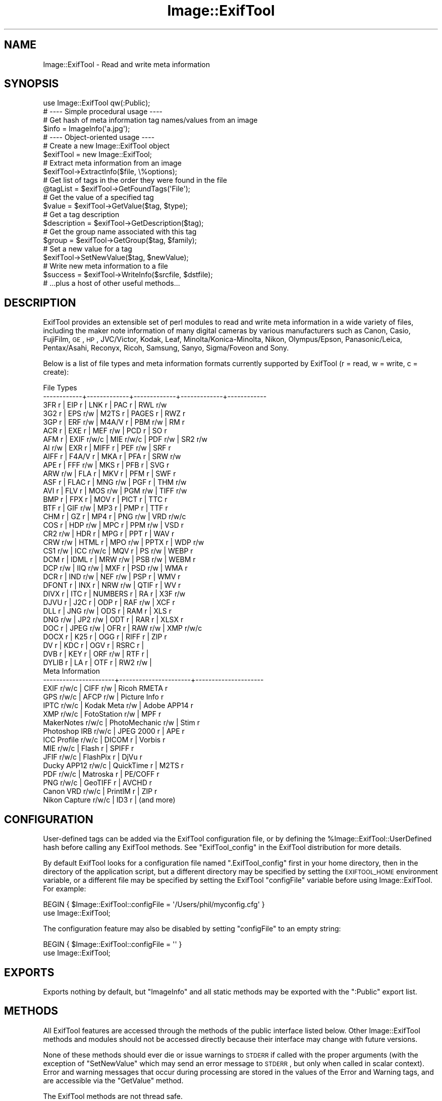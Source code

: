 .\" Automatically generated by Pod::Man 2.22 (Pod::Simple 3.07)
.\"
.\" Standard preamble:
.\" ========================================================================
.de Sp \" Vertical space (when we can't use .PP)
.if t .sp .5v
.if n .sp
..
.de Vb \" Begin verbatim text
.ft CW
.nf
.ne \\$1
..
.de Ve \" End verbatim text
.ft R
.fi
..
.\" Set up some character translations and predefined strings.  \*(-- will
.\" give an unbreakable dash, \*(PI will give pi, \*(L" will give a left
.\" double quote, and \*(R" will give a right double quote.  \*(C+ will
.\" give a nicer C++.  Capital omega is used to do unbreakable dashes and
.\" therefore won't be available.  \*(C` and \*(C' expand to `' in nroff,
.\" nothing in troff, for use with C<>.
.tr \(*W-
.ds C+ C\v'-.1v'\h'-1p'\s-2+\h'-1p'+\s0\v'.1v'\h'-1p'
.ie n \{\
.    ds -- \(*W-
.    ds PI pi
.    if (\n(.H=4u)&(1m=24u) .ds -- \(*W\h'-12u'\(*W\h'-12u'-\" diablo 10 pitch
.    if (\n(.H=4u)&(1m=20u) .ds -- \(*W\h'-12u'\(*W\h'-8u'-\"  diablo 12 pitch
.    ds L" ""
.    ds R" ""
.    ds C` ""
.    ds C' ""
'br\}
.el\{\
.    ds -- \|\(em\|
.    ds PI \(*p
.    ds L" ``
.    ds R" ''
'br\}
.\"
.\" Escape single quotes in literal strings from groff's Unicode transform.
.ie \n(.g .ds Aq \(aq
.el       .ds Aq '
.\"
.\" If the F register is turned on, we'll generate index entries on stderr for
.\" titles (.TH), headers (.SH), subsections (.SS), items (.Ip), and index
.\" entries marked with X<> in POD.  Of course, you'll have to process the
.\" output yourself in some meaningful fashion.
.ie \nF \{\
.    de IX
.    tm Index:\\$1\t\\n%\t"\\$2"
..
.    nr % 0
.    rr F
.\}
.el \{\
.    de IX
..
.\}
.\"
.\" Accent mark definitions (@(#)ms.acc 1.5 88/02/08 SMI; from UCB 4.2).
.\" Fear.  Run.  Save yourself.  No user-serviceable parts.
.    \" fudge factors for nroff and troff
.if n \{\
.    ds #H 0
.    ds #V .8m
.    ds #F .3m
.    ds #[ \f1
.    ds #] \fP
.\}
.if t \{\
.    ds #H ((1u-(\\\\n(.fu%2u))*.13m)
.    ds #V .6m
.    ds #F 0
.    ds #[ \&
.    ds #] \&
.\}
.    \" simple accents for nroff and troff
.if n \{\
.    ds ' \&
.    ds ` \&
.    ds ^ \&
.    ds , \&
.    ds ~ ~
.    ds /
.\}
.if t \{\
.    ds ' \\k:\h'-(\\n(.wu*8/10-\*(#H)'\'\h"|\\n:u"
.    ds ` \\k:\h'-(\\n(.wu*8/10-\*(#H)'\`\h'|\\n:u'
.    ds ^ \\k:\h'-(\\n(.wu*10/11-\*(#H)'^\h'|\\n:u'
.    ds , \\k:\h'-(\\n(.wu*8/10)',\h'|\\n:u'
.    ds ~ \\k:\h'-(\\n(.wu-\*(#H-.1m)'~\h'|\\n:u'
.    ds / \\k:\h'-(\\n(.wu*8/10-\*(#H)'\z\(sl\h'|\\n:u'
.\}
.    \" troff and (daisy-wheel) nroff accents
.ds : \\k:\h'-(\\n(.wu*8/10-\*(#H+.1m+\*(#F)'\v'-\*(#V'\z.\h'.2m+\*(#F'.\h'|\\n:u'\v'\*(#V'
.ds 8 \h'\*(#H'\(*b\h'-\*(#H'
.ds o \\k:\h'-(\\n(.wu+\w'\(de'u-\*(#H)/2u'\v'-.3n'\*(#[\z\(de\v'.3n'\h'|\\n:u'\*(#]
.ds d- \h'\*(#H'\(pd\h'-\w'~'u'\v'-.25m'\f2\(hy\fP\v'.25m'\h'-\*(#H'
.ds D- D\\k:\h'-\w'D'u'\v'-.11m'\z\(hy\v'.11m'\h'|\\n:u'
.ds th \*(#[\v'.3m'\s+1I\s-1\v'-.3m'\h'-(\w'I'u*2/3)'\s-1o\s+1\*(#]
.ds Th \*(#[\s+2I\s-2\h'-\w'I'u*3/5'\v'-.3m'o\v'.3m'\*(#]
.ds ae a\h'-(\w'a'u*4/10)'e
.ds Ae A\h'-(\w'A'u*4/10)'E
.    \" corrections for vroff
.if v .ds ~ \\k:\h'-(\\n(.wu*9/10-\*(#H)'\s-2\u~\d\s+2\h'|\\n:u'
.if v .ds ^ \\k:\h'-(\\n(.wu*10/11-\*(#H)'\v'-.4m'^\v'.4m'\h'|\\n:u'
.    \" for low resolution devices (crt and lpr)
.if \n(.H>23 .if \n(.V>19 \
\{\
.    ds : e
.    ds 8 ss
.    ds o a
.    ds d- d\h'-1'\(ga
.    ds D- D\h'-1'\(hy
.    ds th \o'bp'
.    ds Th \o'LP'
.    ds ae ae
.    ds Ae AE
.\}
.rm #[ #] #H #V #F C
.\" ========================================================================
.\"
.IX Title "Image::ExifTool 3"
.TH Image::ExifTool 3 "2012-12-30" "perl v5.10.1" "User Contributed Perl Documentation"
.\" For nroff, turn off justification.  Always turn off hyphenation; it makes
.\" way too many mistakes in technical documents.
.if n .ad l
.nh
.SH "NAME"
Image::ExifTool \- Read and write meta information
.SH "SYNOPSIS"
.IX Header "SYNOPSIS"
.Vb 1
\&  use Image::ExifTool qw(:Public);
\&
\&  # \-\-\-\- Simple procedural usage \-\-\-\-
\&
\&  # Get hash of meta information tag names/values from an image
\&  $info = ImageInfo(\*(Aqa.jpg\*(Aq);
\&
\&  # \-\-\-\- Object\-oriented usage \-\-\-\-
\&
\&  # Create a new Image::ExifTool object
\&  $exifTool = new Image::ExifTool;
\&
\&  # Extract meta information from an image
\&  $exifTool\->ExtractInfo($file, \e%options);
\&
\&  # Get list of tags in the order they were found in the file
\&  @tagList = $exifTool\->GetFoundTags(\*(AqFile\*(Aq);
\&
\&  # Get the value of a specified tag
\&  $value = $exifTool\->GetValue($tag, $type);
\&
\&  # Get a tag description
\&  $description = $exifTool\->GetDescription($tag);
\&
\&  # Get the group name associated with this tag
\&  $group = $exifTool\->GetGroup($tag, $family);
\&
\&  # Set a new value for a tag
\&  $exifTool\->SetNewValue($tag, $newValue);
\&
\&  # Write new meta information to a file
\&  $success = $exifTool\->WriteInfo($srcfile, $dstfile);
\&
\&  # ...plus a host of other useful methods...
.Ve
.SH "DESCRIPTION"
.IX Header "DESCRIPTION"
ExifTool provides an extensible set of perl modules to read and write meta
information in a wide variety of files, including the maker note information
of many digital cameras by various manufacturers such as Canon, Casio,
FujiFilm, \s-1GE\s0, \s-1HP\s0, JVC/Victor, Kodak, Leaf, Minolta/Konica\-Minolta, Nikon,
Olympus/Epson, Panasonic/Leica, Pentax/Asahi, Reconyx, Ricoh, Samsung,
Sanyo, Sigma/Foveon and Sony.
.PP
Below is a list of file types and meta information formats currently
supported by ExifTool (r = read, w = write, c = create):
.PP
.Vb 10
\&  File Types
\&  \-\-\-\-\-\-\-\-\-\-\-\-+\-\-\-\-\-\-\-\-\-\-\-\-\-+\-\-\-\-\-\-\-\-\-\-\-\-\-+\-\-\-\-\-\-\-\-\-\-\-\-\-+\-\-\-\-\-\-\-\-\-\-\-\-
\&  3FR   r     | EIP   r     | LNK   r     | PAC   r     | RWL   r/w
\&  3G2   r     | EPS   r/w   | M2TS  r     | PAGES r     | RWZ   r
\&  3GP   r     | ERF   r/w   | M4A/V r     | PBM   r/w   | RM    r
\&  ACR   r     | EXE   r     | MEF   r/w   | PCD   r     | SO    r
\&  AFM   r     | EXIF  r/w/c | MIE   r/w/c | PDF   r/w   | SR2   r/w
\&  AI    r/w   | EXR   r     | MIFF  r     | PEF   r/w   | SRF   r
\&  AIFF  r     | F4A/V r     | MKA   r     | PFA   r     | SRW   r/w
\&  APE   r     | FFF   r/w   | MKS   r     | PFB   r     | SVG   r
\&  ARW   r/w   | FLA   r     | MKV   r     | PFM   r     | SWF   r
\&  ASF   r     | FLAC  r     | MNG   r/w   | PGF   r     | THM   r/w
\&  AVI   r     | FLV   r     | MOS   r/w   | PGM   r/w   | TIFF  r/w
\&  BMP   r     | FPX   r     | MOV   r     | PICT  r     | TTC   r
\&  BTF   r     | GIF   r/w   | MP3   r     | PMP   r     | TTF   r
\&  CHM   r     | GZ    r     | MP4   r     | PNG   r/w   | VRD   r/w/c
\&  COS   r     | HDP   r/w   | MPC   r     | PPM   r/w   | VSD   r
\&  CR2   r/w   | HDR   r     | MPG   r     | PPT   r     | WAV   r
\&  CRW   r/w   | HTML  r     | MPO   r/w   | PPTX  r     | WDP   r/w
\&  CS1   r/w   | ICC   r/w/c | MQV   r     | PS    r/w   | WEBP  r
\&  DCM   r     | IDML  r     | MRW   r/w   | PSB   r/w   | WEBM  r
\&  DCP   r/w   | IIQ   r/w   | MXF   r     | PSD   r/w   | WMA   r
\&  DCR   r     | IND   r/w   | NEF   r/w   | PSP   r     | WMV   r
\&  DFONT r     | INX   r     | NRW   r/w   | QTIF  r     | WV    r
\&  DIVX  r     | ITC   r     | NUMBERS r   | RA    r     | X3F   r/w
\&  DJVU  r     | J2C   r     | ODP   r     | RAF   r/w   | XCF   r
\&  DLL   r     | JNG   r/w   | ODS   r     | RAM   r     | XLS   r
\&  DNG   r/w   | JP2   r/w   | ODT   r     | RAR   r     | XLSX  r
\&  DOC   r     | JPEG  r/w   | OFR   r     | RAW   r/w   | XMP   r/w/c
\&  DOCX  r     | K25   r     | OGG   r     | RIFF  r     | ZIP   r
\&  DV    r     | KDC   r     | OGV   r     | RSRC  r     |
\&  DVB   r     | KEY   r     | ORF   r/w   | RTF   r     |
\&  DYLIB r     | LA    r     | OTF   r     | RW2   r/w   |
\&
\&  Meta Information
\&  \-\-\-\-\-\-\-\-\-\-\-\-\-\-\-\-\-\-\-\-\-\-+\-\-\-\-\-\-\-\-\-\-\-\-\-\-\-\-\-\-\-\-\-\-+\-\-\-\-\-\-\-\-\-\-\-\-\-\-\-\-\-\-\-\-\-
\&  EXIF           r/w/c  |  CIFF           r/w  |  Ricoh RMETA    r
\&  GPS            r/w/c  |  AFCP           r/w  |  Picture Info   r
\&  IPTC           r/w/c  |  Kodak Meta     r/w  |  Adobe APP14    r
\&  XMP            r/w/c  |  FotoStation    r/w  |  MPF            r
\&  MakerNotes     r/w/c  |  PhotoMechanic  r/w  |  Stim           r
\&  Photoshop IRB  r/w/c  |  JPEG 2000      r    |  APE            r
\&  ICC Profile    r/w/c  |  DICOM          r    |  Vorbis         r
\&  MIE            r/w/c  |  Flash          r    |  SPIFF          r
\&  JFIF           r/w/c  |  FlashPix       r    |  DjVu           r
\&  Ducky APP12    r/w/c  |  QuickTime      r    |  M2TS           r
\&  PDF            r/w/c  |  Matroska       r    |  PE/COFF        r
\&  PNG            r/w/c  |  GeoTIFF        r    |  AVCHD          r
\&  Canon VRD      r/w/c  |  PrintIM        r    |  ZIP            r
\&  Nikon Capture  r/w/c  |  ID3            r    |  (and more)
.Ve
.SH "CONFIGURATION"
.IX Header "CONFIGURATION"
User-defined tags can be added via the ExifTool configuration file, or by
defining the \f(CW%Image::ExifTool::UserDefined\fR hash before calling any ExifTool
methods.  See \*(L"ExifTool_config\*(R" in the ExifTool distribution for more
details.
.PP
By default ExifTool looks for a configuration file named \*(L".ExifTool_config\*(R"
first in your home directory, then in the directory of the application
script, but a different directory may be specified by setting the
\&\s-1EXIFTOOL_HOME\s0 environment variable, or a different file may be specified by
setting the ExifTool \f(CW\*(C`configFile\*(C'\fR variable before using Image::ExifTool. 
For example:
.PP
.Vb 2
\&    BEGIN { $Image::ExifTool::configFile = \*(Aq/Users/phil/myconfig.cfg\*(Aq }
\&    use Image::ExifTool;
.Ve
.PP
The configuration feature may also be disabled by setting \f(CW\*(C`configFile\*(C'\fR to
an empty string:
.PP
.Vb 2
\&    BEGIN { $Image::ExifTool::configFile = \*(Aq\*(Aq }
\&    use Image::ExifTool;
.Ve
.SH "EXPORTS"
.IX Header "EXPORTS"
Exports nothing by default, but \*(L"ImageInfo\*(R" and all static methods may be
exported with the \f(CW\*(C`:Public\*(C'\fR export list.
.SH "METHODS"
.IX Header "METHODS"
All ExifTool features are accessed through the methods of the public
interface listed below.  Other Image::ExifTool methods and modules should
not be accessed directly because their interface may change with future
versions.
.PP
None of these methods should ever die or issue warnings to \s-1STDERR\s0 if called
with the proper arguments (with the exception of \*(L"SetNewValue\*(R" which may
send an error message to \s-1STDERR\s0, but only when called in scalar context). 
Error and warning messages that occur during processing are stored in the
values of the Error and Warning tags, and are accessible via the
\&\*(L"GetValue\*(R" method.
.PP
The ExifTool methods are not thread safe.
.SS "new"
.IX Subsection "new"
Creates a new ExifTool object.
.PP
.Vb 1
\&    $exifTool = new Image::ExifTool;
.Ve
.PP
Note that ExifTool uses \s-1AUTOLOAD\s0 to load non-member methods, so any class
using Image::ExifTool as a base class must define an \s-1AUTOLOAD\s0 which calls
\&\fIImage::ExifTool::DoAutoLoad()\fR.  ie)
.PP
.Vb 4
\&    sub AUTOLOAD
\&    {
\&        Image::ExifTool::DoAutoLoad($AUTOLOAD, @_);
\&    }
.Ve
.SS "ImageInfo"
.IX Subsection "ImageInfo"
Read image file and return meta information.  This is the one step function
for retrieving meta information from an image.  Internally, \*(L"ImageInfo\*(R"
calls \*(L"ExtractInfo\*(R" to extract the information, \*(L"GetInfo\*(R" to generate
the information hash, and \*(L"GetTagList\*(R" for the returned tag list.
.PP
.Vb 2
\&    # return meta information for 2 tags only (procedural)
\&    $info = ImageInfo($filename, $tag1, $tag2);
\&
\&    # return information about an open image file (object\-oriented)
\&    $info = $exifTool\->ImageInfo(\e*FILE);
\&
\&    # return information from image data in memory for specified tags
\&    %options = (PrintConv => 0);
\&    @tagList = qw(filename imagesize xmp:creator exif:* \-ifd1:*);
\&    $info = ImageInfo(\e$imageData, \e@tagList, \e%options);
\&
\&    # extract information from an embedded thumbnail image
\&    $info = ImageInfo(\*(Aqimage.jpg\*(Aq, \*(Aqthumbnailimage\*(Aq);
\&    $thumbInfo = ImageInfo($$info{ThumbnailImage});
.Ve
.IP "Inputs:" 4
.IX Item "Inputs:"
\&\*(L"ImageInfo\*(R" is very flexible about the input arguments, and interprets
them based on their type.  It may be called with one or more arguments.
The one required argument is either a \s-1SCALAR\s0 (the image file name), a file
reference (a reference to the image file) or a \s-1SCALAR\s0 reference (a
reference to the image in memory).  Other arguments are optional.  The
order of the arguments is not significant, except that the first \s-1SCALAR\s0 is
taken to be the file name unless a file reference or scalar reference comes
earlier in the argument list.
.Sp
Below is an explanation of how the \*(L"ImageInfo\*(R" function arguments are
interpreted:
.RS 4
.IP "ExifTool ref" 4
.IX Item "ExifTool ref"
\&\*(L"ImageInfo\*(R" may be called with an ExifTool object if desired.  Advantages
of using the object-oriented form are that options may be set before calling
\&\*(L"ImageInfo\*(R", and the object may be used afterward to access member
functions.  Must be the first argument if used.
.IP "\s-1SCALAR\s0" 4
.IX Item "SCALAR"
The first scalar argument is taken to be the file name unless an earlier
argument specified the image data via a file reference (file ref) or data
reference (\s-1SCALAR\s0 ref).  The remaining scalar arguments are names of tags
for requested information.  All tags are returned if no tags are specified.
.Sp
Tag names are case-insensitive and may be prefixed by optional group names
separated by colons.  A group name may begin with a family number (ie.
\&'1IPTC:Keywords'), to restrict matches to a specific family.  In the tag
name, a '?' matches any single character and a '*' matches zero or more
characters.  Thus 'GROUP:*' represents all tags in a specific group. 
Wildcards may not be used in group names, with the exception that a group
name of '*' may be used to extract all available instances of a tag
regardless of the \*(L"Duplicates\*(R" setting (ie. '*:WhiteBalance').  Multiple
groups may be specified (ie. 'EXIF:Time:*' extracts all \s-1EXIF\s0 Time tags). And
finally, a leading '\-' indicates a tag to be excluded (ie. '\-IFD1:*'), or a
trailing '#' causes the ValueConv value to be returned for this tag.
.Sp
Note that keys in the returned information hash and elements of the returned
tag list are not necessarily the same as these tag names because group names
are removed, the case may be changed, and an instance number may be added. 
For this reason it is best to use either the keys of the returned hash or
the elements of the tag array when accessing the tag values.
.Sp
See Image::ExifTool::TagNames for a complete
list of ExifTool tag names.
.IP "File ref" 4
.IX Item "File ref"
A reference to an open image file.  If you use this method (or a \s-1SCALAR\s0
reference) to access information in an image, the FileName and Directory
tags will not be returned.  (Also, the FileSize, FileModifyDate and
FilePermissions tags will not be returned unless it is a plain file.)  Image
processing begins at the current file position, and on return the file
position is unspecified.  May be either a standard filehandle, or a
reference to a File::RandomAccess object.  Note that
the file remains open and must be closed by the caller after \*(L"ImageInfo\*(R"
returns.
.Sp
[Advanced:  To allow a non-rewindable stream (ie. a network socket) to be
re-read after processing with ExifTool, first wrap the file reference in a
File::RandomAccess object, then pass this object to
\&\*(L"ImageInfo\*(R".  The File::RandomAccess object will
buffer the file if necessary, and may be used to re-read the file after
\&\*(L"ImageInfo\*(R" returns.]
.IP "\s-1SCALAR\s0 ref" 4
.IX Item "SCALAR ref"
A reference to image data in memory.
.IP "\s-1ARRAY\s0 ref" 4
.IX Item "ARRAY ref"
Reference to a list of tag names.  On entry, any elements in the list are
added to the list of requested tags.  Tags with names beginning with '\-' are
excluded.  On return, this list is updated to contain an ordered list of tag
keys for the returned information.
.Sp
There will be 1:1 correspondence between the requested tags and the returned
tag keys only if the \*(L"Duplicates\*(R" option is 0 and \*(L"Sort\*(R" is 'Input'. 
(With \*(L"Duplicates\*(R" enabled, there may be more entries in the returned list
of tag keys, and with other \*(L"Sort\*(R" settings the entries may not be in the
same order as requested.)
.IP "\s-1HASH\s0 ref" 4
.IX Item "HASH ref"
Reference to a hash containing the options settings.  See \*(L"Options\*(R"
documentation below for a list of available options.  Options specified
as arguments to \*(L"ImageInfo\*(R" take precedence over \*(L"Options\*(R" settings.
.RE
.RS 4
.RE
.IP "Return Values:" 4
.IX Item "Return Values:"
\&\*(L"ImageInfo\*(R" returns a reference to a hash of tag key/value pairs.  The tag
keys are identifiers, which are similar to the tag names but may have an
appended instance number if multiple tags with the same name were extracted
from the image.  Many of the ExifTool functions require a tag key as an
argument. Use \*(L"GetTagName [static]\*(R" to get the tag name for a given tag
key.  Note that the case of the tag names may not be the same as requested.
Here is a simple example to print out the information returned by
\&\*(L"ImageInfo\*(R":
.Sp
.Vb 3
\&    foreach (sort keys %$info) {
\&        print "$_ => $$info{$_}\en";
\&    }
.Ve
.Sp
Values of the returned hash are usually simple scalars, but a scalar
reference is used to indicate binary data and an array reference may be used
to indicate a list.  Also, a hash reference may be returned if the \*(L"Struct\*(R"
option is used.  Lists of values are joined by commas into a single
string only if the PrintConv option is enabled and the List option is
disabled (which are the defaults).  Note that binary values are not
necessarily extracted unless specifically requested, or the Binary option is
enabled and the tag is not specifically excluded.  If not extracted the
value is a reference to a string of the form \*(L"Binary data ##### bytes\*(R".
.Sp
The code below gives an example of how to handle these return values, as
well as illustrating the use of other ExifTool functions:
.Sp
.Vb 10
\&    use Image::ExifTool;
\&    my $exifTool = new Image::ExifTool;
\&    $exifTool\->Options(Unknown => 1);
\&    my $info = $exifTool\->ImageInfo(\*(Aqa.jpg\*(Aq);
\&    my $group = \*(Aq\*(Aq;
\&    my $tag;
\&    foreach $tag ($exifTool\->GetFoundTags(\*(AqGroup0\*(Aq)) {
\&        if ($group ne $exifTool\->GetGroup($tag)) {
\&            $group = $exifTool\->GetGroup($tag);
\&            print "\-\-\-\- $group \-\-\-\-\en";
\&        }
\&        my $val = $info\->{$tag};
\&        if (ref $val eq \*(AqSCALAR\*(Aq) {
\&            if ($$val =~ /^Binary data/) {
\&                $val = "($$val)";
\&            } else {
\&                my $len = length($$val);
\&                $val = "(Binary data $len bytes)";
\&            }
\&        }
\&        printf("%\-32s : %s\en", $exifTool\->GetDescription($tag), $val);
\&    }
.Ve
.IP "Notes:" 4
.IX Item "Notes:"
ExifTool returns all values as byte strings of encoded characters.  Perl
wide characters are not used.  See \*(L"\s-1CHARACTER\s0 \s-1ENCODINGS\s0\*(R" for details about
the encodings.  By default, most returned strings are encoded in \s-1UTF\-8\s0.  For
these, \fIEncode::decode_utf8()\fR may be used to convert to a sequence of logical
Perl characters.
.Sp
As well as tags representing information extracted from the image,
the following tags generated by ExifTool may be returned:
.Sp
.Vb 1
\&    ExifToolVersion \- The ExifTool version number.
\&
\&    Error \- An error message if the image could not be processed.
\&
\&    Warning \- A warning message if problems were encountered while
\&              processing the image.
.Ve
.SS "Options"
.IX Subsection "Options"
Get/set ExifTool options.  This function can be called to set the default
options for an ExifTool object.  Options set this way are in effect for
all function calls but may be overridden by options passed as arguments
to some functions.
.PP
The default option values may be changed by defining a
\&\f(CW%Image::ExifTool::UserDefined::Options\fR hash.  See the ExifTool_config file
in the full ExifTool distribution for examples.
.PP
.Vb 2
\&    # exclude the \*(AqOwnerName\*(Aq tag from returned information
\&    $exifTool\->Options(Exclude => \*(AqOwnerName\*(Aq);
\&
\&    # only get information in EXIF or MakerNotes groups
\&    $exifTool\->Options(Group0 => [\*(AqEXIF\*(Aq, \*(AqMakerNotes\*(Aq]);
\&
\&    # ignore information from IFD1
\&    $exifTool\->Options(Group1 => \*(Aq\-IFD1\*(Aq);
\&
\&    # sort by groups in family 2, and extract unknown tags
\&    $exifTool\->Options(Sort => \*(AqGroup2\*(Aq, Unknown => 1);
\&
\&    # reset DateFormat option
\&    $exifTool\->Options(DateFormat => undef);
\&
\&    # do not extract duplicate tag names
\&    $oldSetting = $exifTool\->Options(Duplicates => 0);
\&
\&    # get current Verbose setting
\&    $isVerbose = $exifTool\->Options(\*(AqVerbose\*(Aq);
.Ve
.IP "Inputs:" 4
.IX Item "Inputs:"
0) ExifTool object reference.
.Sp
1) Option parameter name.
.Sp
2) [optional] Option parameter value (may be undef to clear option).
.Sp
3\-N) [optional] Additional parameter/value pairs.
.IP "Option Parameters:" 4
.IX Item "Option Parameters:"
.RS 4
.PD 0
.IP "Binary" 4
.IX Item "Binary"
.PD
Flag to extract the value data for all binary tags.  Tag values representing
large binary data blocks (ie. ThumbnailImage) are not necessarily extracted
unless this option is set or the tag is specifically requested by name.
Default is 0.
.IP "ByteOrder" 4
.IX Item "ByteOrder"
The byte order for newly created \s-1EXIF\s0 segments when writing.  Note that if
\&\s-1EXIF\s0 information already exists, the existing order is maintained.  Valid
values are '\s-1MM\s0', '\s-1II\s0' and undef.  If ByteOrder is not defined (the default),
then the maker note byte order is used (if they are being copied), otherwise
big-endian ('\s-1MM\s0') order is assumed.  This can also be set via the
ExifByteOrder tag, but the ByteOrder option takes precedence if both are
set.
.IP "Charset" 4
.IX Item "Charset"
Character set for encoding character strings passed to/from ExifTool with
code points above U+007F.  Default is '\s-1UTF8\s0'.  Valid values are listed
below, case is not significant:
.Sp
.Vb 10
\&  Value        Alias(es)        Description
\&  \-\-\-\-\-\-\-\-\-\-\-  \-\-\-\-\-\-\-\-\-\-\-\-\-\-\-  \-\-\-\-\-\-\-\-\-\-\-\-\-\-\-\-\-\-\-\-\-\-\-\-\-\-\-\-\-\-\-\-\-\-
\&  UTF8         cp65001, UTF\-8   UTF\-8 characters
\&  Latin        cp1252, Latin1   Windows Latin1 (West European)
\&  Latin2       cp1250           Windows Latin2 (Central European)
\&  Cyrillic     cp1251, Russian  Windows Cyrillic
\&  Greek        cp1253           Windows Greek
\&  Turkish      cp1254           Windows Turkish
\&  Hebrew       cp1255           Windows Hebrew
\&  Arabic       cp1256           Windows Arabic
\&  Baltic       cp1257           Windows Baltic
\&  Vietnam      cp1258           Windows Vietnamese
\&  Thai         cp874            Windows Thai
\&  MacRoman     cp10000, Roman   Macintosh Roman
\&  MacLatin2    cp10029          Macintosh Latin2 (Central Europe)
\&  MacCyrillic  cp10007          Macintosh Cyrillic
\&  MacGreek     cp10006          Macintosh Greek
\&  MacTurkish   cp10081          Macintosh Turkish
\&  MacRomanian  cp10010          Macintosh Romanian
\&  MacIceland   cp10079          Macintosh Icelandic
\&  MacCroatian  cp10082          Macintosh Croatian
.Ve
.Sp
Note that this option affects some types of information when reading/writing
the file and other types when getting/setting tag values, so it must be
defined for both types of access.
.IP "CharsetEXIF" 4
.IX Item "CharsetEXIF"
Internal encoding to use for stored \s-1EXIF\s0 \*(L"\s-1ASCII\s0\*(R" string values.  Unlike
other Charset options, CharsetEXIF may also be set to undef to pass through
all string values without recoding.  Default is undef.
.IP "CharsetID3" 4
.IX Item "CharsetID3"
Internal encoding to assume for ID3v1 strings.  By the specification ID3v1
strings should be encoded in \s-1ISO\s0 8859\-1 (essentially Latin), but some
applications may use local encoding instead.  Default is 'Latin'.
.IP "CharsetIPTC" 4
.IX Item "CharsetIPTC"
Fallback internal \s-1IPTC\s0 character set to assume if \s-1IPTC\s0 information contains
no CodedCharacterSet tag.  Possible values are the same as the \*(L"Charset\*(R"
option. Default is 'Latin'.
.Sp
Note that this option affects some types of information when reading/writing
the file and other types when getting/setting tag values, so it must be
defined for both types of access.
.IP "CharsetPhotoshop" 4
.IX Item "CharsetPhotoshop"
Internal encoding to assume for Photoshop \s-1IRB\s0 resource names.  Default is
\&'Latin'.
.IP "CharsetQuickTime" 4
.IX Item "CharsetQuickTime"
Internal encoding to assume for QuickTime strings stored with an unspecified
encoding.  Default is 'MacRoman'.
.IP "Compact" 4
.IX Item "Compact"
Flag to write compact output.  Default is 0.  The \s-1XMP\s0 specification suggests
that the data be padded with blanks to allow in-place editing.  With this
flag set the 2kB of padding is not written.  Note that this only effects
embedded \s-1XMP\s0 since padding is never written for stand-alone \s-1XMP\s0 files.
.IP "Composite" 4
.IX Item "Composite"
Flag to generate Composite tags when extracting information.  Default is 1.
.IP "Compress" 4
.IX Item "Compress"
Flag to write new values in compressed format if possible.  Has no effect
unless Compress::Zlib is installed.  Default is 0.
.IP "CoordFormat" 4
.IX Item "CoordFormat"
Format for printing \s-1GPS\s0 coordinates.  This is a printf format string with
specifiers for degrees, minutes and seconds in that order, however minutes
and seconds may be omitted.  If the hemisphere is known, a reference
direction (N, S, E or W) is appended to each printed coordinate, but adding
a \f(CW\*(C`+\*(C'\fR to the format specifier (ie. \f(CW\*(C`%+.6f\*(C'\fR) prints a signed coordinate
instead.  For example, the following table gives the output for the same
coordinate using various formats:
.Sp
.Vb 6
\&      CoordFormat        Example Output
\&  \-\-\-\-\-\-\-\-\-\-\-\-\-\-\-\-\-\-\-  \-\-\-\-\-\-\-\-\-\-\-\-\-\-\-\-\-\-
\&  q{%d deg %d\*(Aq %.2f"}  54 deg 59\*(Aq 22.80"  (default for reading)
\&  q{%d %d %.8f}        54 59 22.80000000  (default for copying)
\&  q{%d deg %.4f min}   54 deg 59.3800 min
\&  q{%.6f degrees}      54.989667 degrees
.Ve
.Sp
Note:  To avoid loss of precision, the default coordinate format is
different when copying tags with \*(L"SetNewValuesFromFile\*(R".
.IP "DateFormat" 4
.IX Item "DateFormat"
Format for printing date/time values.  See \f(CW\*(C`strftime\*(C'\fR in the \s-1POSIX\s0
package for details about the format string.  The default is similar to a
format of \*(L"%Y:%m:%d \f(CW%H:\fR%M:%S\*(R".  If date can not be converted, value is left
unchanged unless the StrictDate option is set.  Timezones are ignored.
.IP "Duplicates" 4
.IX Item "Duplicates"
Flag to return values from tags with duplicate names when extracting
information.  Default is 1.
.IP "Escape" 4
.IX Item "Escape"
Escape special characters in extracted values for \s-1HTML\s0 or \s-1XML\s0.  Also
unescapes \s-1HTML\s0 or \s-1XML\s0 character entities in input values passed to
\&\*(L"SetNewValue\*(R".  Valid settings are '\s-1HTML\s0', '\s-1XML\s0' or undef.  Default is
undef.
.IP "Exclude" 4
.IX Item "Exclude"
Exclude specified tags from tags extracted from an image.  The option value
is either a tag name or reference to a list of tag names to exclude.  The
case of tag names is not significant.  This option is ignored for
specifically requested tags.  Tags may also be excluded by preceding their
name with a '\-' in the arguments to \*(L"ImageInfo\*(R".
.IP "ExtractEmbedded" 4
.IX Item "ExtractEmbedded"
Flag to extract information from embedded documents in \s-1EPS\s0 and \s-1PDF\s0 files,
embedded \s-1MPF\s0 images in \s-1JPEG\s0 and \s-1MPO\s0 files, streaming metadata in \s-1AVCHD\s0
videos, and the resource fork of Mac \s-1OS\s0 files.  Default is 0.
.IP "FastScan" 4
.IX Item "FastScan"
Flag to increase speed of extracting information from \s-1JPEG\s0 images.  With
this option set to 1, ExifTool will not scan to the end of a \s-1JPEG\s0 image to
check for an \s-1AFCP\s0, CanonVRD, FotoStation, PhotoMechanic, \s-1MIE\s0 or PreviewImage
trailer.  This also stops the parsing after the first comment in \s-1GIF\s0 images,
and at the audio/video data with RIFF-format files (\s-1AVI\s0, \s-1WAV\s0, etc), so any
trailing metadata (ie. \s-1XMP\s0 written by some utilities) may be missed.  When
combined with the ScanForXMP option, prevents scanning for \s-1XMP\s0 in recognized
file types.  With a value of 2, ExifTool will also avoid extracting any \s-1EXIF\s0
MakerNote information.  Default is 0.
.IP "FixBase" 4
.IX Item "FixBase"
Fix maker notes base offset.  A common problem with image editing software
is that offsets in the maker notes are not adjusted properly when the file
is modified.  This may cause the wrong values to be extracted for some maker
note entries when reading the edited file.  FixBase specifies an integer
value to be added to the maker notes base offset.  It may also be set to the
empty string ('') for ExifTool will take its best guess at the correct base,
or undef (the default) for no base adjustment.
.IP "GeoMaxIntSecs" 4
.IX Item "GeoMaxIntSecs"
Maximum interpolation time in seconds for geotagging.  Geotagging is treated
as an extrapolation if the Geotime value lies between two fixes in the same
track which are separated by a number of seconds greater than this. 
Otherwise, the coordinates are calculated as a linear interpolation between
the nearest fixes on either side of the Geotime value.  Set to 0 to disable
interpolation and use the coordinates of the nearest fix instead (provided
it is within GeoMaxExtSecs, otherwise geotagging fails).  Default is 1800.
.IP "GeoMaxExtSecs" 4
.IX Item "GeoMaxExtSecs"
Maximum extrapolation time in seconds for geotagging.  Geotagging fails if
the Geotime value lies outside a \s-1GPS\s0 track by a number of seconds greater
than this.  Otherwise, the coordinates of the nearest fix are taken. 
Default is 1800.
.IP "GeoMaxHDOP" 4
.IX Item "GeoMaxHDOP"
Maximum Horizontal (2D) Dilution Of Precision for geotagging.  \s-1GPS\s0 fixes are
ignored if the \s-1HDOP\s0 is greater than this.  Default is undef.
.IP "GeoMaxPDOP" 4
.IX Item "GeoMaxPDOP"
Maximum Position (3D) Dilution Of Precision for geotagging.  \s-1GPS\s0 fixes are
ignored if the \s-1PDOP\s0 is greater than this.  Default is undef.
.IP "GeoMinSats" 4
.IX Item "GeoMinSats"
Minimum number of satellites for geotagging.  \s-1GPS\s0 fixes are ignored if the
number of acquired satellites is less than this.  Default is undef.
.IP "GoNoInterpolate" 4
.IX Item "GoNoInterpolate"
Disable interpolation for geotagging.  With this flag set to 1, geotagging
uses the nearest fix instead of interpolating between fixes.  Default is 0.
.IP "GlobalTimeShift" 4
.IX Item "GlobalTimeShift"
Time shift to apply to all extracted date/time PrintConv values.  Does not
affect ValueConv values.  Value is a date/time shift string (see
Image::ExifTool::Shift.pl), with a leading '\-'
for negative shifts.  Default is undef.
.IP "Group#" 4
.IX Item "Group#"
Extract tags only for specified groups in family # (Group0 assumed if #
not given).  The option value may be a single group name or a reference
to a list of groups.  Case is significant in group names.  Specify a group
to be excluded by preceding group name with a '\-'.  See \*(L"GetGroup\*(R" for a
description of group families, and \*(L"GetAllGroups [static]\*(R" for lists of
group names.
.IP "HtmlDump" 4
.IX Item "HtmlDump"
Dump information in hex to dynamic \s-1HTML\s0 web page.  The value may be 0\-3 for
increasingly larger limits on the maximum block size.  Default is 0.  Output
goes to the file specified by the TextOut option (\e*STDOUT by default).
.IP "HtmlDumpBase" 4
.IX Item "HtmlDumpBase"
Base for \s-1HTML\s0 dump offsets.  If not defined, the \s-1EXIF/TIFF\s0 base offset is
used.  Set to 0 for absolute offsets.  Default is undef.
.IP "IgnoreMinorErrors" 4
.IX Item "IgnoreMinorErrors"
Flag to ignore minor errors.  Causes minor errors to be downgraded to
warnings, and minor warnings to be ignored.  This option is provided mainly
to allow writing of files when minor errors occur, but by ignoring some
minor warnings the behaviour of ExifTool may be changed to allow some
questionable operations to proceed (such as extracting thumbnail and preview
images even if they don't have a recognizable header).  Minor errors and
warnings are denoted by \*(L"[minor]\*(R" at the start of the message, or \*(L"[Minor]\*(R"
(with a capital \*(L"M\*(R") for warnings that affect processing when ignored.
.IP "Lang" 4
.IX Item "Lang"
Localized language for exiftool tag descriptions, etc.  Available languages
are given by the Image::ExifTool::Lang module names (ie. 'fr', 'zh_cn').  If
the specified language isn't available, the option is not changed.  May be
set to undef to select the built-in default language.  Default is 'en'.
.IP "LargeFileSupport" 4
.IX Item "LargeFileSupport"
Flag to indicate that 64\-bit file offsets are supported on this system.
Default is 0.
.IP "List" 4
.IX Item "List"
Flag to extract lists of PrintConv values into arrays instead of joining
them into a string of values.  The \*(L"ListSep\*(R" option specifies the
separator used when combining values.  Default is 0.
.IP "ListSep" 4
.IX Item "ListSep"
Separator string used to join lists of PrintConv values when \*(L"List\*(R" option
is not set.  Default is ', '.
.IP "ListSplit" 4
.IX Item "ListSplit"
Regular expression used to split values of list-type tags into individual
items when writing.  (ie. use ',\e\es*' to split a comma-separated list.) 
Default is undef.
.IP "MakerNotes" 4
.IX Item "MakerNotes"
Option to extract MakerNotes and other writable subdirectories (such as
PrintIM) as a data block.  Normally when the MakerNotes are extracted they
are rebuilt to include data outside the boundaries of the original maker
note data block, but a value of 2 disables this feature.  Possible values
are:
.Sp
.Vb 3
\&  0 \- Do not extract writable subdirectories (default)
\&  1 \- Extract and rebuild maker notes into self\-contained block
\&  2 \- Extract without rebuilding maker notes
.Ve
.IP "MissingTagValue" 4
.IX Item "MissingTagValue"
Value for missing tags in expressions evaluated by \*(L"SetNewValuesFromFile\*(R".
If not set, a minor error is issued for missing values, or the value is set
to '' if \*(L"IgnoreMinorErrors\*(R" is set.  Default is undef.
.IP "Password" 4
.IX Item "Password"
Password for reading/writing password-protected \s-1PDF\s0 documents.  Ignored if a
password is not required.  Character encoding of the password is determined
by the value of the Charset option at processing time.  Default is undef.
.IP "PrintConv" 4
.IX Item "PrintConv"
Flag to enable automatic print conversion.  Also enables inverse
print conversion for writing.  Default is 1.
.IP "QuickTimeUTC" 4
.IX Item "QuickTimeUTC"
Flag set to assume that QuickTime date/time values are stored as \s-1UTC\s0,
causing conversion to local time when they are extracted.  According to the
QuickTime specification date/time values should be \s-1UTC\s0, but many digital
cameras store local time instead (presumably because they don't know the
time zone), so the default is 0.
.IP "RequestAll" 4
.IX Item "RequestAll"
Flag to request all tags to be extracted.  This causes some tags to be
generated which normally would not be unless specifically requested (by
passing the tag name to ImageInfo or ExtractInfo).  Default is 0.
.IP "ScanForXMP" 4
.IX Item "ScanForXMP"
Flag for scan all files (even unrecognized formats) for \s-1XMP\s0 information
unless \s-1XMP\s0 was already found in the file.  When combined with the FastScan
option, only unrecognized file types are scanned for \s-1XMP\s0.  Default is 0.
.IP "Sort" 4
.IX Item "Sort"
Specifies order to sort tags in returned list:
.Sp
.Vb 8
\&  Input  \- Sort in same order as input tag arguments (default)
\&  File   \- Sort in order that tags were found in the file
\&  Tag    \- Sort alphabetically by tag name
\&  Descr  \- Sort by tag description (for current Lang setting)
\&  Group# \- Sort by tag group, where # is zero or more family
\&           numbers separated by colons. If # is not specified,
\&           Group0 is assumed.  See GetGroup for a description
\&           of group families.
.Ve
.IP "Sort2" 4
.IX Item "Sort2"
Secondary sort order used for tags within each group when Sort is 'Group':
.Sp
.Vb 3
\&  File   \- Sort in order tags were found in the file (default)
\&  Tag    \- Sort alphabetically by tag name
\&  Descr  \- Sort by tag description (for current Lang setting)
.Ve
.IP "StrictDate" 4
.IX Item "StrictDate"
Flag to return undefined value for any date which can't be converted when
the DateFormat option is used.  Default is undef.
.IP "Struct" 4
.IX Item "Struct"
Flag to return \s-1XMP\s0 structures as hash references instead of flattening into
individual tags.  Has no effect when writing since both flattened and
structured tags may always be written.  Possible values are:
.Sp
.Vb 5
\&  undef \- Same as 0 for reading, 2 for copying
\&    0   \- Read/copy flattened tags
\&    1   \- Read/copy structured tags
\&    2   \- Read/copy both flattened and structured tags, but flag
\&          flattened tags as "unsafe" for copying
.Ve
.IP "TextOut" 4
.IX Item "TextOut"
Output file reference for Verbose and HtmlDump options.  Default is
\&\e*STDOUT.
.IP "Unknown" 4
.IX Item "Unknown"
Flag to get the values of unknown tags.  If set to 1, unknown tags are
extracted from \s-1EXIF\s0 (or other tagged-format) directories.  If set to 2,
unknown tags are also extracted from binary data blocks.  Default is 0.
.IP "Verbose" 4
.IX Item "Verbose"
Print verbose messages to file specified by TextOut option.  Value may be
from 0 to 5 for increasingly verbose messages.  Default is 0.  With the
verbose option set, messages are printed to the console as the file is
parsed.  Level 1 prints the tag names and raw values.  Level 2 adds more
details about the tags.  Level 3 adds a hex dump of the tag data, but with
limits on the number of bytes dumped.  Levels 4 and 5 remove the dump limit
on tag values and \s-1JPEG\s0 segment data respectively.
.IP "XMPAutoConv" 4
.IX Item "XMPAutoConv"
Flag to enable automatic conversion for unknown \s-1XMP\s0 tags with values that
look like rational numbers or dates.  Default is 1.
.RE
.RS 4
.RE
.IP "Return Values:" 4
.IX Item "Return Values:"
The original value of the last specified parameter.
.SS "ClearOptions"
.IX Subsection "ClearOptions"
Reset all options to their default values.  Loads user-defined default
option values from the \f(CW%Image::ExifTool::UserDefined::Options\fR hash in the
\&.ExifTool_config file if it exists.
.PP
.Vb 1
\&    $exifTool\->ClearOptions();
.Ve
.IP "Inputs:" 4
.IX Item "Inputs:"
0) ExifTool object reference
.IP "Return Values:" 4
.IX Item "Return Values:"
(none)
.SS "ExtractInfo"
.IX Subsection "ExtractInfo"
Extract all meta information from an image.
.PP
.Vb 1
\&    $success = $exifTool\->ExtractInfo(\*(Aqimage.jpg\*(Aq, \e%options);
.Ve
.IP "Inputs:" 4
.IX Item "Inputs:"
\&\*(L"ExtractInfo\*(R" takes exactly the same arguments as \*(L"ImageInfo\*(R".  The only
difference is that a list of tag keys is not returned if an \s-1ARRAY\s0 reference
is given.  The following options are effective in the call to
\&\*(L"ExtractInfo\*(R":
.Sp
Binary, Charset, CharsetEXIF, CharsetID3, CharsetIPTC, CharsetPhotoshop,
CharsetQuickTime, Composite, ExtractEmbedded, FastScan, FixBase, HtmlDump,
HtmlDumpBase, IgnoreMinorErrors, Lang, LargeFileSupport, MakerNotes,
ScanForXMP, Struct, TextOut, Unknown and Verbose.
.IP "Return Value:" 4
.IX Item "Return Value:"
1 if this was a recognized file format, 0 otherwise (and 'Error' tag set).
.SS "GetInfo"
.IX Subsection "GetInfo"
\&\*(L"GetInfo\*(R" is called to return meta information after it has been extracted
from the image by a previous call to \*(L"ExtractInfo\*(R" or \*(L"ImageInfo\*(R". This
function may be called repeatedly after a single call to \*(L"ExtractInfo\*(R" or
\&\*(L"ImageInfo\*(R".
.PP
.Vb 2
\&    # get image width and height only
\&    $info = $exifTool\->GetInfo(\*(AqImageWidth\*(Aq, \*(AqImageHeight\*(Aq);
\&
\&    # get information for all tags in list (list updated with tags found)
\&    $info = $exifTool\->GetInfo(\e@ioTagList);
\&
\&    # get all information in Author or Location groups
\&    $info = $exifTool\->GetInfo({Group2 => [\*(AqAuthor\*(Aq, \*(AqLocation\*(Aq]});
.Ve
.IP "Inputs:" 4
.IX Item "Inputs:"
Inputs are the same as \*(L"ExtractInfo\*(R" and \*(L"ImageInfo\*(R" except that an
image can not be specified.  Options in effect are:
.Sp
Charset, CoordFormat, DateFormat, Duplicates, Escape, Exclude, Group#,
GlobalTimeShift, Lang, List, ListSep, PrintConv, Sort (if a tag list
reference is given) and StrictDate.
.IP "Return Value:" 4
.IX Item "Return Value:"
Reference to information hash, the same as with \*(L"ImageInfo\*(R".
.SS "WriteInfo"
.IX Subsection "WriteInfo"
Write meta information to a file.  The specified source file is rewritten to
the same-type destination file with new information as specified by previous
calls to \*(L"SetNewValue\*(R".  The necessary segments and/or directories are
created in the destination file as required to store the specified
information.  May be called repeatedly to write the same information to
additional files without the need to call \*(L"SetNewValue\*(R" again.
.PP
.Vb 2
\&    # add information to a source file, writing output to new file
\&    $exifTool\->WriteInfo($srcfile, $dstfile);
\&
\&    # create XMP data file from scratch
\&    $exifTool\->WriteInfo(undef, $dstfile, \*(AqXMP\*(Aq);
\&
\&    # overwrite file (you do have backups, right?)
\&    $exifTool\->WriteInfo($srcfile);
.Ve
.IP "Inputs:" 4
.IX Item "Inputs:"
0) ExifTool object reference
.Sp
1) Source file name, file reference, scalar reference, or undef to create a
file from scratch
.Sp
2) [optional] Destination file name, file reference, scalar reference, or
undef to overwrite the original file
.Sp
3) [optional] Destination file type
.IP "Return Value:" 4
.IX Item "Return Value:"
1 if file was written \s-1OK\s0, 2 if file was written but no changes made, 0 on
file write error.
.Sp
If an error code is returned, an Error tag is set and GetValue('Error') can
be called to obtain the error description.  A Warning tag may be set even if
this routine is successful.  Calling WriteInfo clears any pre-existing Error
and Warning tags.
.Sp
.Vb 2
\&    $errorMessage = $exifTool\->GetValue(\*(AqError\*(Aq);
\&    $warningMessage = $exifTool\->GetValue(\*(AqWarning\*(Aq);
.Ve
.IP "Notes:" 4
.IX Item "Notes:"
The source file name may be undefined to create a file from scratch
(currently only \s-1XMP\s0, \s-1MIE\s0, \s-1ICC\s0, \s-1VRD\s0 and \s-1EXIF\s0 files can be created in this way
\&\*(-- see \*(L"CanCreate\*(R" for details).  If undefined, the destination file type
is required unless the type can be determined from the destination file
name.
.Sp
If a destination file name is given, the specified file must not exist
because an existing destination file will not be overwritten.  The
destination file name may be undefined to overwrite the original file (make
sure you have backups!).  In this case, if a source file name is provided, a
temporary file is created and renamed to replace the source file if no
errors occurred while writing.  Otherwise, if a source file reference or
scalar reference is used, the image is first written to memory then copied
back to replace the original if there were no errors.
.Sp
The destination file type is only used if the source file is undefined.
.Sp
On Mac \s-1OS\s0 systems, the file resource fork is preserved if this routine is
called with a source file name.
.PP
The following ExifTool options are effective in the call to \*(L"WriteInfo\*(R":
.PP
ByteOrder, Charset, CharsetEXIF, CharsetIPTC, Compact, Compress, FixBase,
IgnoreMinorErrors and Verbose.
.SS "CombineInfo"
.IX Subsection "CombineInfo"
Combine information from more than one information hash into a single hash.
.PP
.Vb 1
\&    $info = $exifTool\->CombineInfo($info1, $info2, $info3);
.Ve
.IP "Inputs:" 4
.IX Item "Inputs:"
0) ExifTool object reference
.Sp
1\-N) Information hash references
.PP
If the Duplicates option is disabled and duplicate tags exist, the order of
the hashes is significant.  In this case, the value used is the first value
found as the hashes are scanned in order of input.  The Duplicates option
is the only option that is in effect for this function.
.SS "GetTagList"
.IX Subsection "GetTagList"
Get a sorted list of tags from the specified information hash or tag list.
.PP
.Vb 1
\&    @tags = $exifTool\->GetTagList($info, \*(AqGroup0\*(Aq);
.Ve
.IP "Inputs:" 4
.IX Item "Inputs:"
0) ExifTool object reference,
.Sp
1) [optional] Information hash reference or tag list reference,
.Sp
2) [optional] Sort order ('Input', 'File', 'Tag', 'Descr' or 'Group#').
.Sp
3) [optional] Secondary sort order ('File', 'Tag' or 'Descr').
.Sp
If the information hash or tag list reference is not provided, then the list
of found tags from the last call to \*(L"ImageInfo\*(R", \*(L"ExtractInfo\*(R" or
\&\*(L"GetInfo\*(R" is used instead, and the result is the same as if
\&\*(L"GetFoundTags\*(R" was called.  If sort order is not specified, the sort order
is taken from the current options settings.
.IP "Return Values:" 4
.IX Item "Return Values:"
A list of tag keys in the specified order.
.SS "GetFoundTags"
.IX Subsection "GetFoundTags"
Get list of found tags in specified sort order.  The found tags are the tags
for the information obtained from the most recent call to \*(L"ImageInfo\*(R",
\&\*(L"ExtractInfo\*(R" or \*(L"GetInfo\*(R" for this object.
.PP
.Vb 1
\&    @tags = $exifTool\->GetFoundTags(\*(AqFile\*(Aq);
.Ve
.IP "Inputs:" 4
.IX Item "Inputs:"
0) ExifTool object reference
.Sp
1) [optional] Sort order ('Input', 'File', 'Tag', 'Descr' or 'Group#')
.Sp
2) [optional] Secondary sort order ('File', 'Tag' or 'Descr')
.Sp
If sort order is not specified, the sort order from the ExifTool options is
used.
.IP "Return Values:" 4
.IX Item "Return Values:"
A list of tag keys in the specified order.
.SS "GetRequestedTags"
.IX Subsection "GetRequestedTags"
Get list of requested tags.  These are the tags that were specified in the
arguments of the most recent call to \*(L"ImageInfo\*(R", \*(L"ExtractInfo\*(R" or
\&\*(L"GetInfo\*(R", including tags specified via a tag list reference. Shortcut
tags are expanded in the list.
.PP
.Vb 1
\&    @tags = $exifTool\->GetRequestedTags();
.Ve
.IP "Inputs:" 4
.IX Item "Inputs:"
(none)
.IP "Return Values:" 4
.IX Item "Return Values:"
List of requested tag keys in the same order that the tags were specified.
Note that this list will be empty if tags were not specifically requested
(ie. If extracting all tags).
.SS "GetValue"
.IX Subsection "GetValue"
Get the value of a specified tag.  The returned value is either the
human-readable (PrintConv) value, the converted machine-readable (ValueConv)
value, or the original raw (Raw) value.  If the value type is not specified,
the PrintConv value is returned if the PrintConv option is set, otherwise
the ValueConv value is returned.  The PrintConv values are same as the
values returned by \*(L"ImageInfo\*(R" and \*(L"GetInfo\*(R" in the tag/value hash
unless the PrintConv option is disabled.
.PP
Tags which represent lists of multiple values (as may happen with 'Keywords'
for example) are handled specially.  In scalar context, the returned
PrintConv value for these tags is either a string of values or a list
reference (depending on the List option setting), and the ValueConv value is
always a list reference.  But in list context, \*(L"GetValue\*(R" always returns
the list itself.
.PP
Note that \*(L"GetValue\*(R" requires a case-sensitive tag key as an argument.  To
retrieve tag information based on a case-insensitive tag name (with an
optional group specifier), use \*(L"GetInfo\*(R" instead.
.PP
.Vb 7
\&    # PrintConv example
\&    my $val = $exifTool\->GetValue($tag);
\&    if (ref $val eq \*(AqSCALAR\*(Aq) {
\&        print "$tag = (unprintable value)\en";
\&    } else {
\&        print "$tag = $val\en";
\&    }
\&
\&    # ValueConv examples
\&    my $val = $exifTool\->GetValue($tag, \*(AqValueConv\*(Aq);
\&    if (ref $val eq \*(AqARRAY\*(Aq) {
\&        print "$tag is a list of values\en";
\&    } elsif (ref $val eq \*(AqSCALAR\*(Aq) {
\&        print "$tag represents binary data\en";
\&    } else {
\&        print "$tag is a simple scalar\en";
\&    }
\&
\&    my @keywords = $exifTool\->GetValue(\*(AqKeywords\*(Aq, \*(AqValueConv\*(Aq);
.Ve
.PP
The following options are in effect when \*(L"GetValue\*(R" is called:
.PP
Charset, CoordFormat, DateFormat, Escape, GlobalTimeShift, Lang, List,
ListSep, PrintConv and StrictDate.
.IP "Inputs:" 4
.IX Item "Inputs:"
0) ExifTool object reference
.Sp
1) Tag key
.Sp
2) [optional] Value type: 'PrintConv', 'ValueConv', 'Both', 'Raw' or
\&'Rational'
.Sp
The default value type is 'PrintConv' if the PrintConv option is set,
otherwise the default is 'ValueConv'.  A value type of 'Both' returns both
ValueConv and PrintConv values as a list.  'Rational' returns the raw
rational value as a string fraction for rational types.
.IP "Return Values:" 4
.IX Item "Return Values:"
The value of the specified tag.  If the tag represents a list of values and
the List option is disabled then PrintConv returns a string of values,
otherwise a reference to the list is returned in scalar context.  The list
itself is returned in list context.  Values may also be scalar references to
binary data, or hash references if the \*(L"Struct\*(R" option is set.
.Sp
Note: It is possible for \*(L"GetValue\*(R" to return an undefined ValueConv or
PrintConv value (or an empty list in list context) even if the tag exists,
since it is possible for these conversions to yield undefined values.  And
the Rational value will be undefined for any non-rational tag.  The Raw
value should always exist if the tag exists.
.SS "SetNewValue"
.IX Subsection "SetNewValue"
Set the new value for a tag.  The routine may be called multiple times to
set the values of many tags before using \*(L"WriteInfo\*(R" to write the new
values to an image.
.PP
For list-type tags (like Keywords), either call repeatedly with the same tag
name for each value, or call with a reference to the list of values.
.PP
.Vb 2
\&    # set a new value for a tag (errors go to STDERR)
\&    $success = $exifTool\->SetNewValue($tag, $value);
\&
\&    # set a new value and capture any error message
\&    ($success, $errStr) = $exifTool\->SetNewValue($tag, $value);
\&
\&    # delete information for specified tag if it exists in image
\&    # (also resets AddValue and DelValue options for this tag)
\&    $exifTool\->SetNewValue($tag);
\&
\&    # reset all values from previous calls to SetNewValue()
\&    $exifTool\->SetNewValue();
\&
\&    # delete a specific keyword
\&    $exifTool\->SetNewValue(\*(AqKeywords\*(Aq, $word, DelValue => 1);
\&
\&    # set keywords (a list\-type tag) with two new values
\&    $exifTool\->SetNewValue(Keywords => \*(Aqword1\*(Aq);
\&    $exifTool\->SetNewValue(Keywords => \*(Aqword2\*(Aq);
\&    # equivalent, but set both in one call using an array reference
\&    $exifTool\->SetNewValue(Keywords => [\*(Aqword1\*(Aq,\*(Aqword2\*(Aq]);
\&
\&    # add a keyword without replacing existing keywords in the file
\&    $exifTool\->SetNewValue(Keywords => $word, AddValue => 1);
\&
\&    # set a tag in a specific group
\&    $exifTool\->SetNewValue(Headline => $val, Group => \*(AqXMP\*(Aq);
\&    $exifTool\->SetNewValue(\*(AqXMP:Headline\*(Aq => $val);  # (equivalent)
\&
\&    # shift original date/time back by 2.5 hours
\&    $exifTool\->SetNewValue(DateTimeOriginal => \*(Aq2:30\*(Aq, Shift => \-1);
\&
\&    # write a tag only if it had a specific value
\&    # (the order of the following calls is not significant)
\&    $exifTool\->SetNewValue(Title => $oldVal, DelValue => 1);
\&    $exifTool\->SetNewValue(Title => $newVal);
\&
\&    # write tag by numerical value
\&    $exifTool\->SetNewValue(Orientation => 6, Type => \*(AqValueConv\*(Aq);
\&    $exifTool\->SetNewValue(\*(AqOrientation#\*(Aq => 6);  # (equivalent)
\&
\&    # delete all but EXIF tags
\&    $exifTool\->SetNewValue(\*(Aq*\*(Aq);  # delete all...
\&    $exifTool\->SetNewValue(\*(AqEXIF:*\*(Aq, undef, Replace => 2); # ...but EXIF
\&
\&    # write structured information as a HASH reference
\&    $exifTool\->SetNewValue(\*(AqXMP:Flash\*(Aq => {
\&        mode   => \*(Aqon\*(Aq,
\&        fired  => \*(Aqtrue\*(Aq,
\&        return => \*(Aqnot\*(Aq
\&    });
\&
\&    # write structured information as a serialized string
\&    $exifTool\->SetNewValue(\*(AqXMP:Flash\*(Aq=>\*(Aq{mode=on,fired=true,return=not}\*(Aq);
.Ve
.PP
(See <http://owl.phy.queensu.ca/~phil/exiftool/struct.html#Serialize> for
a description of the structure serialization technique.)
.IP "Inputs:" 4
.IX Item "Inputs:"
0) ExifTool object reference
.Sp
1) [optional] Tag key or tag name, or undef to clear all new values.  A tag
name of '*' can be used when deleting tags to delete all tags, or all tags
in a specified group.  The tag name may be prefixed by group name, separated
by a colon (ie. 'EXIF:Artist'), which is equivalent to using a Group option
argument.  Also, a '#' may be appended to the tag name (ie.
\&'EXIF:Orientation#'), with the same effect as setting Type to 'ValueConv'.
.Sp
2) [optional] New value for tag.  Undefined to delete tag from file.  May be
a scalar, scalar reference, list reference to set a list of values, or hash
reference for a structure.  Integer values may be specified as a hexadecimal
string (with a leading '0x'), and simple rational values may be specified in
fractional form (ie. '4/10').  Structure tags may be specified either as a
hash reference or a serialized string (see the last two examples above).
.Sp
3\-N) [optional] SetNewValue option/value pairs (see below).
.IP "SetNewValue Options:" 4
.IX Item "SetNewValue Options:"
.RS 4
.PD 0
.IP "AddValue" 4
.IX Item "AddValue"
.PD
Specifies that the value be added to an existing list in a file rather than
overwriting.  Valid settings are 0 (overwrite any existing tag value), 1
(add to an existing list and warn for non-list tags) or 2 (add to existing
list and overwrite non-list tags).  Default is 0.
.IP "DelValue" 4
.IX Item "DelValue"
Delete existing tag from a file if it has the specified value.  Option
values are 0 or 1.  Default is 0.
.IP "EditGroup" 4
.IX Item "EditGroup"
Create tags in existing groups only.  Don't create new group.  Valid values
are 0 and 1.  Default is 0.
.IP "EditOnly" 4
.IX Item "EditOnly"
Edit tag only if it already exists.  Don't create new tag.  Valid values are
0 and 1.  Default is 0.
.IP "Group" 4
.IX Item "Group"
Specifies group name where tag should be written.  If not specified, tag is
written to highest priority group as specified by \*(L"SetNewGroups\*(R".  Any
family 0 or 1 group name may be used.  Case is not significant.
.IP "NoFlat" 4
.IX Item "NoFlat"
Treat flattened tags as 'unsafe'.
.IP "NoShortcut" 4
.IX Item "NoShortcut"
Disables default behaviour of looking up tag in shortcuts if not found
otherwise.
.IP "Protected" 4
.IX Item "Protected"
Bit mask for tag protection levels to write.  Bit 0x01 allows writing of
\&'unsafe' tags (ie. tags not copied automatically via
\&\*(L"SetNewValuesFromFile\*(R").  Bit 0x02 allows writing of 'protected' tags, and
should only be used internally by ExifTool.  See
Image::ExifTool::TagNames, for a list of tag
names indicating 'unsafe' and 'protected' tags.  Default is 0.
.IP "ProtectSaved" 4
.IX Item "ProtectSaved"
Avoid setting new values which were saved after the Nth call to
\&\*(L"SaveNewValues\*(R".  Has no effect on unsaved values, or values saved before
Nth call.  Option value is N.  Default is undef.
.IP "Replace" 4
.IX Item "Replace"
Flag to replace the previous new values for this tag (ie. replace the values
set in previous calls to \*(L"SetNewValue\*(R").  This option is most commonly
used to replace previously-set new values for list-type tags.  Valid values
are 0 (set new value normally \*(-- adds to new values for list-type tags), 1
(reset previous new values for this tag and replace with the specified new
value) or 2 (reset previous new values only).
.IP "Shift" 4
.IX Item "Shift"
Shift the tag by the specified value.  Currently only date/time tags and
tags with numerical values may be shifted.  Undefined for no shift, 1 for a
positive shift, or \-1 for a negative shift.  A value of 0 causes a positive
shift to be applied if the tag is shiftable and AddValue is set, or a
negative shift for date/time tags only if DelValue is set. Default is undef.
See Image::ExifTool::Shift.pl for more
information.
.IP "Type" 4
.IX Item "Type"
The type of value being set.  Valid values are PrintConv, ValueConv or Raw.
Default is PrintConv if the \*(L"PrintConv\*(R" Option is set, otherwise
ValueConv.
.RE
.RS 4
.RE
.IP "Return Values:" 4
.IX Item "Return Values:"
In scalar context, returns the number of tags set and error messages are
printed to \s-1STDERR\s0.  In list context, returns the number of tags set, and the
error string (which is undefined if there was no error).
.IP "Notes:" 4
.IX Item "Notes:"
When deleting groups of tags, the Replace option may be used as in the last
example above to exclude specific groups from a mass delete.  However, this
technique may not be used to exclude individual tags.  Instead, use
\&\*(L"SetNewValuesFromFile\*(R" to recover the values of individual tags after
deleting a group.
.Sp
When deleting all tags from a \s-1JPEG\s0 image, the \s-1APP14\s0 \*(L"Adobe\*(R" information is
not deleted by default because doing so may affect the appearance of the
image.  However, this information may be deleted by specifying it
explicitly, either by group (with 'Adobe:*') or as a block (with 'Adobe').
.PP
The following ExifTool options are effective in the call to \*(L"SetNewValue\*(R":
.PP
Charset, Escape, IgnoreMinorErrors, Lang, ListSep, ListSplit, PrintConv and
Verbose.
.SS "SetNewValuesFromFile"
.IX Subsection "SetNewValuesFromFile"
A very powerful routine that sets new values for tags from information found
in a specified file.
.PP
.Vb 4
\&    # set new values from all information in a file...
\&    my $info = $exifTool\->SetNewValuesFromFile($srcFile);
\&    # ...then write these values to another image
\&    my $result = $exifTool\->WriteInfo($file2, $outFile);
\&
\&    # set all new values, preserving original groups
\&    $exifTool\->SetNewValuesFromFile($srcFile, \*(Aq*:*\*(Aq);
\&
\&    # set specific information
\&    $exifTool\->SetNewValuesFromFile($srcFile, @tags);
\&
\&    # set new value from a different tag in specific group
\&    $exifTool\->SetNewValuesFromFile($fp, \*(AqIPTC:Keywords>XMP\-dc:Subject\*(Aq);
\&
\&    # add all IPTC keywords to XMP subject list
\&    $exifTool\->SetNewValuesFromFile($fp, \*(AqIPTC:Keywords+>XMP\-dc:Subject\*(Aq);
\&
\&    # set new value from an expression involving other tags
\&    $exifTool\->SetNewValuesFromFile($file,
\&        \*(AqComment<ISO=$ISO Aperture=$aperture Exposure=$shutterSpeed\*(Aq);
\&
\&    # set keywords list from the values of multiple tags
\&    $exifTool\->SetNewValuesFromFile($file, { Replace => 0 },
\&        \*(Aqkeywords<xmp:subject\*(Aq, \*(Aqkeywords<filename\*(Aq);
\&
\&    # copy all EXIF information, preserving the original IFD
\&    # (without \*(Aq>*.*\*(Aq tags would be copied to the preferred EXIF IFD)
\&    $exifTool\->SetNewValuesFromFile($file, \*(AqEXIF:*>*:*\*(Aq);
.Ve
.IP "Inputs:" 4
.IX Item "Inputs:"
0) ExifTool object reference
.Sp
1) File name, file reference, or scalar reference
.Sp
2\-N) [optional] List of tag names to set or options hash references.  All
writable tags are set if none are specified.  The tag names are not case
sensitive, and may be prefixed by an optional family 0 or 1 group name,
separated by a colon (ie. 'exif:iso').  A leading '\-' indicates tags to be
excluded (ie. '\-comment'), or a trailing '#' causes the ValueConv value to
be copied (same as setting the Type option to 'ValueConv' for this tag
only).  An asterisk ('*') may be used for the tag name, and is useful when a
group is specified to set all tags from a group (ie. 'XMP:*').  A special
feature allows tag names of the form '\s-1SRCTAG\s0>\s-1DSTTAG\s0' (or
\&'DSTTAG<\s-1SRCTAG\s0') to be specified to copy information to a tag with a
different name or a specified group. Both '\s-1SRCTAG\s0' and '\s-1DSTTAG\s0' may use '*'
and/or be prefixed by a group name (ie. 'modifyDate>fileModifyDate' or
\&'*>xmp:*'), and/or suffixed by a '#' to disable print conversion.  Copied
tags may also be added or deleted from a list with arguments of the form
\&'\s-1SRCTAG+\s0>\s-1DSTTAG\s0' or '\s-1SRCTAG\-\s0>\s-1DSTTAG\s0'.  Tags are evaluated in order, so
exclusions apply only to tags included earlier in the list.  An extension of
this feature allows the tag value to be set from an expression containing
tag names with leading '$' symbols (ie. 'Comment<the file is
\&\f(CW$filename\fR'). Braces '{}' may be used around the tag name to separate it from
subsequent text, and a '$$' is used to to represent a '$' symbol.  (The
behaviour for missing tags in expressions is defined by the
\&\*(L"MissingTagValue\*(R" option.)  Multiple options hash references may be passed
to set different options for different tags. Options apply to subsequent
tags in the argument list.
.Sp
By default, this routine will commute information between same-named tags in
different groups, allowing information to be translated between images with
different formats.  This behaviour may be modified by specifying a group
name for extracted tags (even if '*' is used as a group name), in which case
the information is written to the original group, unless redirected to a
different group.  When '*' is used for a group name, the family 1 group of
the original tag is preserved.  (For example, specifying '*:*' copies all
information while preserving the original family 1 groups.)
.IP "SetNewValuesFromFile Options:" 4
.IX Item "SetNewValuesFromFile Options:"
The options are the same was for \*(L"SetNewValue\*(R", and are passed directly
to \*(L"SetNewValue\*(R" internally, with a few exceptions:
.Sp
\&\- The Replace option defaults to 1 instead of 0 as with \*(L"SetNewValue\*(R".
.Sp
\&\- The AddValue or DelValue option is set for individual tags if '+>' or '\->'
(or '+<' or '\-<') are used.
.Sp
\&\- The Group option is set for tags where a group name is given.
.Sp
\&\- The Protected flag is set to 1 for individually specified tags.
.Sp
\&\- The Type option also applies to extracted tags.
.IP "Return Values:" 4
.IX Item "Return Values:"
A hash of information that was set successfully.  May include Warning or
Error entries if there were problems reading the input file.
.IP "Notes:" 4
.IX Item "Notes:"
The PrintConv option applies to this routine, but it normally should be left
on to provide more reliable transfer of information between groups.
.Sp
If a preview image exists, it is not copied.  The preview image must be
transferred separately if desired, in a separate call to \*(L"WriteInfo\*(R"
.Sp
When simply copying all information between files of the same type, it is
usually desirable to preserve the original groups by specifying '*:*' for
the tags to set.
.Sp
The \*(L"Duplicates\*(R" option is always in effect for tags extracted from the
source file using this routine.
.Sp
The \*(L"Struct\*(R" option is enabled by default for tags extracted by this
routine.  This allows the hierarchy of complex structures to be preserved
when copying, but the Struct option may be set to 0 to override this
behaviour and copy as flattened tags instead.
.SS "GetNewValues"
.IX Subsection "GetNewValues"
Get list of new Raw values for the specified tag.  These are the values
that will be written to file.  Only tags which support a 'List' may return
more than one value.
.PP
.Vb 1
\&    $rawVal = $exifTool\->GetNewValues($tag);
\&
\&    @rawVals = $exifTool\->GetNewValues($tag);
.Ve
.IP "Inputs:" 4
.IX Item "Inputs:"
0) ExifTool object reference
.Sp
1) Tag name (case sensitive, may be prefixed by family 0 or 1 group name)
.IP "Return Values:" 4
.IX Item "Return Values:"
List of new Raw tag values, or first value in list when called in scalar
context.  The list may be empty either if the tag isn't being written, or if
it is being deleted (ie. if \*(L"SetNewValue\*(R" was called without a value).
.SS "CountNewValues"
.IX Subsection "CountNewValues"
Return the total number of new values set.
.PP
.Vb 2
\&    $numSet = $exifTool\->CountNewValues();
\&    ($numSet, $numPseudo) = $exifTool\->CountNewValues();
.Ve
.IP "Inputs:" 4
.IX Item "Inputs:"
0) ExifTool object reference
.IP "Return Values:" 4
.IX Item "Return Values:"
In scalar context, returns the total number of tags with new values set.  In
list context, also returns the number of \*(L"pseudo\*(R" tag values which have been
set.  \*(L"Pseudo\*(R" tags are tags like FileName and FileModifyDate which are not
contained within the file and can be changed without rewriting the file.
.SS "SaveNewValues"
.IX Subsection "SaveNewValues"
Save state of new values to be later restored by \*(L"RestoreNewValues\*(R".
.PP
.Vb 5
\&    $exifTool\->SaveNewValues();         # save state of new values
\&    $exifTool\->SetNewValue(ISO => 100); # set new value for ISO
\&    $exifTool\->WriteInfo($src, $dst1);  # write ISO + previous new values
\&    $exifTool\->RestoreNewValues();      # restore previous new values
\&    $exifTool\->WriteInfo($src, $dst2);  # write previous new values only
.Ve
.IP "Inputs:" 4
.IX Item "Inputs:"
0) ExifTool object reference
.IP "Return Value:" 4
.IX Item "Return Value:"
Count of the number of times this routine has been called (N) since the last
time the new values were reset.
.SS "RestoreNewValues"
.IX Subsection "RestoreNewValues"
Restore new values to the settings that existed when \*(L"SaveNewValues\*(R" was
last called.  May be called repeatedly after a single call to
\&\*(L"SaveNewValues\*(R".  See \*(L"SaveNewValues\*(R" above for an example.
.IP "Inputs:" 4
.IX Item "Inputs:"
0) ExifTool object reference
.IP "Return Value:" 4
.IX Item "Return Value:"
None.
.SS "SetFileModifyDate"
.IX Subsection "SetFileModifyDate"
Write the filesystem modification or creation time from the new value of the
FileModifyDate or FileCreateDate tag.
.PP
.Vb 3
\&    $exifTool\->SetNewValue(FileModifyDate => \*(Aq2000:01:02 03:04:05\-05:00\*(Aq,
\&                           Protected => 1);
\&    $result = $exifTool\->SetFileModifyDate($file);
.Ve
.IP "Inputs:" 4
.IX Item "Inputs:"
0) ExifTool object reference
.Sp
1) File name
.Sp
2) [optional] Base time if applying shift (days before $^T)
.Sp
3) [optional] Tag to write: 'FileModifyDate' (default), or 'FileCreateDate'
.IP "Return Value:" 4
.IX Item "Return Value:"
1 if the time was changed, 0 if nothing was done, or \-1 if there was an
error setting the time.
.IP "Notes:" 4
.IX Item "Notes:"
Equivalent to, but more efficient than calling \*(L"WriteInfo\*(R" when only the
FileModifyDate or FileCreateDate tag has been set.  If a timezone is not
specified, local time is assumed.  When shifting, the time of the original
file is used unless the optional base time is specified.
.Sp
The ability to write FileCreateDate is currently restricted to Windows
systems only.
.SS "SetFileName"
.IX Subsection "SetFileName"
Set the file name and directory.  If not specified, the new file name is
derived from the new values of the FileName and Directory tags.  If the
FileName tag contains a '/', then the file is renamed into a new directory.
If FileName ends with '/', then it is taken as a directory name and the file
is moved into the new directory.  The new value for the Directory tag takes
precedence over any directory specified in FileName.
.PP
.Vb 2
\&    $result = $exifTool\->SetFileName($file);
\&    $result = $exifTool\->SetFileName($file, $newName);
.Ve
.IP "Inputs:" 4
.IX Item "Inputs:"
0) ExifTool object reference
.Sp
1) Current file name
.Sp
2) [optional] New file name
.IP "Return Value:" 4
.IX Item "Return Value:"
1 if the file name or directory was changed, 0 if nothing was done, or \-1 if
there was an error renaming the file.
.IP "Notes:" 4
.IX Item "Notes:"
Will not overwrite existing files. New directories are created as necessary.
.SS "SetNewGroups"
.IX Subsection "SetNewGroups"
Set the order of the preferred groups when adding new information.  In
subsequent calls to \*(L"SetNewValue\*(R", new information will be created in the
first valid group of this list.  This has an impact only if the group is not
specified when calling \*(L"SetNewValue\*(R" and if the tag name exists in more
than one group.  The default order is \s-1EXIF\s0, \s-1IPTC\s0 then \s-1XMP\s0.  Any family 0
group name may be used.  Case is not significant.
.PP
.Vb 1
\&    $exifTool\->SetNewGroups(\*(AqXMP\*(Aq,\*(AqEXIF\*(Aq,\*(AqIPTC\*(Aq);
.Ve
.IP "Inputs:" 4
.IX Item "Inputs:"
0) ExifTool object reference
.Sp
1\-N) Groups in order of priority.  If no groups are specified, the priorities
are reset to the defaults.
.IP "Return Value:" 4
.IX Item "Return Value:"
None.
.SS "GetNewGroups"
.IX Subsection "GetNewGroups"
Get current group priority list.
.PP
.Vb 1
\&    @groups = $exifTool\->GetNewGroups();
.Ve
.IP "Inputs:" 4
.IX Item "Inputs:"
0) ExifTool object reference
.IP "Return Values:" 4
.IX Item "Return Values:"
List of group names in order of write priority.  Highest priority first.
.SS "GetTagID"
.IX Subsection "GetTagID"
Get the \s-1ID\s0 for the specified tag.  The \s-1ID\s0 is the \s-1IFD\s0 tag number in \s-1EXIF\s0
information, the property name in \s-1XMP\s0 information, or the data offset in a
binary data block.  For some tags, such as Composite tags where there is no
\&\s-1ID\s0, an empty string is returned.  In list context, also returns a language
code for the tag if available and different from the default language (ie.
with alternate language entries for \s-1XMP\s0 \*(L"lang-alt\*(R" tags).
.PP
.Vb 2
\&    $id = $exifTool\->GetTagID($tag);
\&    ($id, $lang) = $exifTool\->GetTagID($tag);
.Ve
.IP "Inputs:" 4
.IX Item "Inputs:"
0) ExifTool object reference
.Sp
1) Tag key
.IP "Return Values:" 4
.IX Item "Return Values:"
In scalar context, returns the tag \s-1ID\s0 or '' if there is no \s-1ID\s0 for this tag.
In list context, returns the tag \s-1ID\s0 (or '') and the language code (or
undef).
.SS "GetDescription"
.IX Subsection "GetDescription"
Get description for specified tag.  This function will always return a
defined value.  In the case where the description doesn't exist, one is
generated from the tag name.
.IP "Inputs:" 4
.IX Item "Inputs:"
0) ExifTool object reference
.Sp
1) Tag key
.IP "Return Values:" 4
.IX Item "Return Values:"
A description for the specified tag.
.SS "GetGroup"
.IX Subsection "GetGroup"
Get group name(s) for a specified tag.
.PP
.Vb 2
\&    # return family 0 group name (ie. \*(AqEXIF\*(Aq);
\&    $group = $exifTool\->GetGroup($tag, 0);
\&
\&    # return all groups (ie. qw{EXIF IFD0 Author Main})
\&    @groups = $exifTool\->GetGroup($tag);
\&
\&    # return groups as a string (ie. \*(AqMain:IFD0:Author\*(Aq)
\&    $group = $exifTool\->GetGroup($tag, \*(Aq:3:1:2\*(Aq);
\&
\&    # return groups as a simplified string (ie. \*(AqIFD0:Author\*(Aq)
\&    $group = $exifTool\->GetGroup($tag, \*(Aq3:1:2\*(Aq);
.Ve
.IP "Inputs:" 4
.IX Item "Inputs:"
0) ExifTool object reference
.Sp
1) Tag key
.Sp
2) [optional] Group family number, or string of numbers separated by colons
.IP "Return Values:" 4
.IX Item "Return Values:"
Group name (or '' if tag has no group).  If no group family is specified,
\&\*(L"GetGroup\*(R" returns the name of the group in family 0 when called in scalar
context, or the names of groups for all families in list context.  Returns a
string of group names separated by colons if the input group family contains
a colon.  The string is simplified to remove a leading 'Main:' and adjacent
identical group names unless the family string begins with a colon.
.IP "Notes:" 4
.IX Item "Notes:"
The group family numbers are currently available:
.Sp
.Vb 5
\&    0) Information Type         (ie. EXIF, XMP, IPTC)
\&    1) Specific Location        (ie. IFD0, XMP\-dc)
\&    2) Category                 (ie. Author, Time)
\&    3) Document Number          (ie. Main, Doc1, Doc3\-2)
\&    4) Instance Number          (ie. Copy1, Copy2, Copy3...)
.Ve
.Sp
Families 0 and 1 are based on the file structure, and are similar except
that family 1 is more specific and sub-divides some groups to give more
detail about the specific location where the information was found.  For
example, the \s-1EXIF\s0 group is split up based on the specific \s-1IFD\s0 (Image File
Directory), the MakerNotes group is divided into groups for each
manufacturer, and the \s-1XMP\s0 group is separated based on the \s-1XMP\s0 namespace
prefix.  Note that only common \s-1XMP\s0 namespaces are listed in the
GetAllGroups documentation, but additional
namespaces may be present in some \s-1XMP\s0 data.  Also note that the 'XMP\-xmp...'
group names may appear in the older form 'XMP\-xap...' since these names
evolved as the \s-1XMP\s0 standard was developed.  The ICC_Profile group is broken
down to give information about the specific ICC_Profile tag from which
multiple values were extracted.  As well, information extracted from the
ICC_Profile header is separated into the ICC-header group.
.Sp
Family 2 classifies information based on the logical category to which the
information refers.
.Sp
Family 3 gives the document number for tags extracted from embedded
documents, or 'Main' for tags from the main document.  (See the
\&\*(L"ExtractEmbedded\*(R" option for extracting tags from embedded documents.) 
Nested sub-documents (if they exist) are indicated by numbers separated with
dashes in the group name, to an arbitrary depth. (ie. 'Doc2\-3\-1' is the 1st
sub-sub-document of the 3rd sub-document of the 2nd embedded document of the
main file.)
.Sp
Family 4 provides a method for differentiating tags when multiple tags exist
with the same name in the same location.  The primary instance of a tag (the
tag extracted when the Duplicates option is disabled and no group is
specified) has no family 4 group name, but additional instances have have
family 4 group names of 'Copy1', 'Copy2', 'Copy3', etc.
.Sp
See \*(L"GetAllGroups [static]\*(R" for complete lists of group names.
.SS "GetGroups"
.IX Subsection "GetGroups"
Get list of group names that exist in the specified information.
.PP
.Vb 2
\&    @groups = $exifTool\->GetGroups($info, 2);
\&    @groups = $exifTool\->GetGroups(\*(Aq3:1\*(Aq);
.Ve
.IP "Inputs:" 4
.IX Item "Inputs:"
0) ExifTool object reference
.Sp
1) [optional] Info hash ref (default is all extracted info)
.Sp
2) [optional] Group family number, or string of numbers (default 0)
.IP "Return Values:" 4
.IX Item "Return Values:"
List of group names in alphabetical order. If information hash is not
specified, the group names are returned for all extracted information. See
\&\*(L"GetGroup\*(R" for an description of family numbers and family number strings.
.SS "BuildCompositeTags"
.IX Subsection "BuildCompositeTags"
Builds composite tags from required tags.  The composite tags are
convenience tags which are derived from the values of other tags.  This
routine is called automatically by \*(L"ImageInfo\*(R" and \*(L"ExtractInfo\*(R" if the
Composite option is set.
.IP "Inputs:" 4
.IX Item "Inputs:"
0) ExifTool object reference
.IP "Return Values:" 4
.IX Item "Return Values:"
(none)
.IP "Notes:" 4
.IX Item "Notes:"
Tag values are calculated in alphabetical order unless a tag Require's or
Desire's another composite tag, in which case the calculation is deferred
until after the other tag is calculated. Composite tags may need to read
data from the image for their value to be determined, so for these
\&\*(L"BuildCompositeTags\*(R" must be called while the image is available.  This is
only a problem if \*(L"ImageInfo\*(R" is called with a filename (as opposed to a
file reference or scalar reference) since in this case the file is closed
before \*(L"ImageInfo\*(R" returns.  However if you enable the Composite option,
\&\*(L"BuildCompositeTags\*(R" is called from within \*(L"ImageInfo\*(R" before the file
is closed.
.SS "GetTagName [static]"
.IX Subsection "GetTagName [static]"
Get name of tag from tag key.  This is a convenience function that
strips the embedded instance number, if it exists, from the tag key.
.PP
Note: \*(L"static\*(R" in the heading above indicates that the function does not
require an ExifTool object reference as the first argument.  All functions
documented below are also static.
.PP
.Vb 1
\&    $tagName = Image::ExifTool::GetTagName($tag);
.Ve
.IP "Inputs:" 4
.IX Item "Inputs:"
0) Tag key
.IP "Return Value:" 4
.IX Item "Return Value:"
Tag name.  This is the same as the tag key but has the instance number
removed.
.SS "GetShortcuts [static]"
.IX Subsection "GetShortcuts [static]"
Get a list of shortcut tags.
.IP "Inputs:" 4
.IX Item "Inputs:"
(none)
.IP "Return Values:" 4
.IX Item "Return Values:"
List of shortcut tags (as defined in Image::ExifTool::Shortcuts).
.SS "GetAllTags [static]"
.IX Subsection "GetAllTags [static]"
Get list of all available tag names.
.PP
.Vb 1
\&    @tagList = Image::ExifTool::GetAllTags($group);
.Ve
.IP "Inputs:" 4
.IX Item "Inputs:"
0) [optional] Group name, or string of group names separated by colons
.IP "Return Values:" 4
.IX Item "Return Values:"
A list of all available tags in alphabetical order, or all tags in a
specified group or intersection of groups.  The group name is case
insensitive, and any group in families 0\-2 may be used except for \s-1EXIF\s0
family 1 groups (ie. the specific \s-1IFD\s0).
.SS "GetWritableTags [static]"
.IX Subsection "GetWritableTags [static]"
Get list of all writable tag names.
.PP
.Vb 1
\&    @tagList = Image::ExifTool::GetWritableTags($group);
.Ve
.IP "Inputs:" 4
.IX Item "Inputs:"
0) [optional] Group name, or string of group names separated by colons
.IP "Return Values:" 4
.IX Item "Return Values:"
A list of all writable tags in alphabetical order.  These are the tags for
which values may be set through \*(L"SetNewValue\*(R".  If a group name is given,
returns only writable tags in specified group(s).  The group name is case
insensitive, and any group in families 0\-2 may be used except for \s-1EXIF\s0
family 1 groups (ie. the specific \s-1IFD\s0).
.SS "GetAllGroups [static]"
.IX Subsection "GetAllGroups [static]"
Get list of all group names in specified family.
.PP
.Vb 1
\&    @groupList = Image::ExifTool::GetAllGroups($family);
.Ve
.IP "Inputs:" 4
.IX Item "Inputs:"
0) Group family number (0\-4)
.IP "Return Values:" 4
.IX Item "Return Values:"
A list of all groups in the specified family in alphabetical order.
.PP
Here is a complete list of groups for each of these families:
.IP "Family 0 (Information Type):" 4
.IX Item "Family 0 (Information Type):"
\&\s-1AFCP\s0, \s-1AIFF\s0, \s-1APE\s0, \s-1APP0\s0, \s-1APP12\s0, \s-1APP13\s0, \s-1APP14\s0, \s-1APP15\s0, \s-1APP4\s0, \s-1APP5\s0, \s-1APP6\s0, \s-1APP8\s0,
\&\s-1ASF\s0, CanonVRD, Composite, \s-1DICOM\s0, \s-1DNG\s0, \s-1DV\s0, DjVu, Ducky, \s-1EXE\s0, \s-1EXIF\s0, ExifTool,
\&\s-1FLAC\s0, File, Flash, FlashPix, Font, FotoStation, \s-1GIF\s0, \s-1GIMP\s0, GeoTiff, H264,
\&\s-1HTML\s0, ICC_Profile, \s-1ID3\s0, \s-1IPTC\s0, \s-1ITC\s0, \s-1JFIF\s0, \s-1JPEG\s0, Jpeg2000, \s-1LNK\s0, Leaf, M2TS,
\&\s-1MIE\s0, \s-1MIFF\s0, \s-1MNG\s0, \s-1MPC\s0, \s-1MPEG\s0, \s-1MPF\s0, \s-1MXF\s0, MakerNotes, Matroska, Meta, Ogg,
OpenEXR, \s-1PDF\s0, \s-1PICT\s0, \s-1PNG\s0, \s-1PSP\s0, PhotoCD, PhotoMechanic, Photoshop, PostScript,
PrintIM, QuickTime, \s-1RAF\s0, \s-1RIFF\s0, \s-1RSRC\s0, \s-1RTF\s0, Radiance, Rawzor, Real, \s-1SVG\s0,
SigmaRaw, Stim, Theora, Vorbis, \s-1XML\s0, \s-1XMP\s0, \s-1ZIP\s0
.IP "Family 1 (Specific Location):" 4
.IX Item "Family 1 (Specific Location):"
\&\s-1AC3\s0, \s-1AFCP\s0, \s-1AIFF\s0, \s-1APE\s0, \s-1ASF\s0, \s-1AVI1\s0, Adobe, AdobeCM, AdobeDNG, \s-1CIFF\s0, Canon,
CanonCustom, CanonRaw, CanonVRD, Casio, Chapter#, Composite, \s-1DICOM\s0, \s-1DNG\s0, \s-1DV\s0,
DjVu, DjVu-Meta, Ducky, \s-1EPPIM\s0, \s-1EXE\s0, \s-1EXIF\s0, ExifIFD, ExifTool, \s-1FLAC\s0, File,
Flash, FlashPix, Font, FotoStation, FujiFilm, FujiIFD, \s-1GE\s0, \s-1GIF\s0, \s-1GIMP\s0, \s-1GPS\s0,
GeoTiff, GlobParamIFD, GraphConv, H264, \s-1HP\s0, \s-1HTML\s0, HTML-dc, HTML-ncc,
HTML-office, HTML-prod, HTML\-vw96, HTTP-equiv, ICC-chrm, ICC-clrt,
ICC-header, ICC-meas, ICC-meta, ICC-view, ICC_Profile, ICC_Profile#, \s-1ID3\s0,
ID3v1, ID3v1_Enh, ID3v2_2, ID3v2_3, ID3v2_4, \s-1IFD0\s0, \s-1IFD1\s0, \s-1IPTC\s0, IPTC#, \s-1ITC\s0,
InteropIFD, \s-1JFIF\s0, \s-1JPEG\s0, \s-1JVC\s0, Jpeg2000, \s-1KDC_IFD\s0, Kodak, KodakBordersIFD,
KodakEffectsIFD, KodakIFD, KyoceraRaw, \s-1LNK\s0, Leaf, LeafSubIFD, Leica, M2TS,
\&\s-1MAC\s0, MIE-Audio, MIE-Camera, MIE-Canon, MIE-Doc, MIE-Extender, MIE-Flash,
MIE-GPS, MIE-Geo, MIE-Image, MIE-Lens, MIE-Main, MIE-MakerNotes, MIE-Meta,
MIE-Orient, MIE-Preview, MIE-Thumbnail, MIE-UTM, MIE-Unknown, MIE-Video,
\&\s-1MIFF\s0, \s-1MNG\s0, \s-1MPC\s0, \s-1MPEG\s0, \s-1MPF0\s0, MPImage, \s-1MXF\s0, MakerNotes, MakerUnknown,
Matroska, MetaIFD, Microsoft, Minolta, MinoltaRaw, \s-1NITF\s0, Nikon,
NikonCapture, NikonCustom, NikonScan, Ocad, Ogg, Olympus, OpenEXR, \s-1PDF\s0,
\&\s-1PICT\s0, \s-1PNG\s0, \s-1PSP\s0, Panasonic, Pentax, PhotoCD, PhotoMechanic, Photoshop,
PictureInfo, PostScript, PreviewIFD, PrintIM, ProfileIFD, Qualcomm,
QuickTime, \s-1RAF\s0, \s-1RAF2\s0, \s-1RIFF\s0, \s-1RMETA\s0, \s-1RSRC\s0, \s-1RTF\s0, Radiance, Rawzor, Real,
Real-CONT, Real-MDPR, Real-PROP, Real\-RA3, Real\-RA4, Real\-RA5, Real-RJMD,
Reconyx, Ricoh, \s-1SPIFF\s0, \s-1SR2\s0, SR2DataIFD, SR2SubIFD, SRF#, \s-1SVG\s0, Samsung,
Sanyo, Scalado, Sigma, SigmaRaw, Sony, SonyIDC, Stim, SubIFD, System,
Theora, Track#, Version0, Vorbis, \s-1XML\s0, \s-1XMP\s0, XMP-DICOM, XMP-MP, \s-1XMP\-MP1\s0,
XMP-PixelLive, XMP-acdsee, XMP-album, XMP-aux, XMP-cc, XMP-cell, XMP-crs,
XMP-dc, XMP-dex, XMP-digiKam, XMP-exif, XMP-extensis, XMP-iptcCore,
XMP-iptcExt, XMP-lr, XMP-mediapro, XMP-microsoft, XMP-mwg-coll, XMP-mwg-kw,
XMP-mwg-rs, XMP-pdf, XMP-pdfx, XMP-photomech, XMP-photoshop, XMP-plus,
XMP-prism, XMP-prl, XMP-pur, XMP-rdf, XMP-swf, XMP-tiff, XMP-x, XMP-xmp,
XMP-xmpBJ, XMP-xmpDM, XMP-xmpMM, XMP-xmpNote, XMP-xmpPLUS, XMP-xmpRights,
XMP-xmpTPg, \s-1ZIP\s0
.IP "Family 2 (Category):" 4
.IX Item "Family 2 (Category):"
Audio, Author, Camera, Document, ExifTool, Image, Location, Other, Printing,
Time, Unknown, Video
.IP "Family 3 (Document Number):" 4
.IX Item "Family 3 (Document Number):"
Doc#, Main
.IP "Family 4 (Instance Number):" 4
.IX Item "Family 4 (Instance Number):"
Copy#
.SS "GetDeleteGroups [static]"
.IX Subsection "GetDeleteGroups [static]"
Get list of all deletable group names.
.PP
.Vb 1
\&    @delGroups = Image::ExifTool::GetDeleteGroups();
.Ve
.IP "Inputs:" 4
.IX Item "Inputs:"
None.
.IP "Return Values:" 4
.IX Item "Return Values:"
A list of deletable group names in alphabetical order.  The current list of
deletable group names is:
.Sp
\&\s-1AFCP\s0, \s-1CIFF\s0, CanonVRD, \s-1EXIF\s0, ExifIFD, Ducky, File, FlashPix, FotoStation,
GlobParamIFD, \s-1GPS\s0, \s-1IFD0\s0, \s-1IFD1\s0, InteropIFD, ICC_Profile, \s-1IPTC\s0, \s-1JFIF\s0,
MakerNotes, Meta, MetaIFD, \s-1MIE\s0, PhotoMechanic, Photoshop, \s-1PNG\s0, PrintIM,
\&\s-1RMETA\s0, SubIFD, Trailer, \s-1XMP\s0
.Sp
All names in this list are either family 0 or family 1 group names, with the
exception of 'Trailer' which allows all trailers in \s-1JPEG\s0 and TIFF-format
images to be deleted at once, including unknown trailers.  To schedule a
group for deletion, call \*(L"SetNewValue\*(R" with an undefined value and a tag
name like 'Trailer:*'.
.SS "GetFileType [static]"
.IX Subsection "GetFileType [static]"
Get type of file given file name.
.PP
.Vb 2
\&    my $type = Image::ExifTool::GetFileType($filename);
\&    my $desc = Image::ExifTool::GetFileType($filename, 1);
.Ve
.IP "Inputs:" 4
.IX Item "Inputs:"
0) [optional] File name (or just an extension)
.Sp
1) [optional] Flag to return a description instead of a type.  Set to 0 to
return type for recognized but unsupported files (otherwise the return value
for unsupported files is undef).
.IP "Return Value:" 4
.IX Item "Return Value:"
A string, based on the file extension, which indicates the basic format of
the file.  Note that some files may be based on other formats (like many \s-1RAW\s0
image formats are based on \s-1TIFF\s0).  In array context, may return more than
one file type if the file may be based on different formats.  Returns undef
if files with this extension are not yet supported by ExifTool.  Returns a
list of extensions for all supported file types if no input extension is
specified (or all recognized file types if the description flag is set to 0). 
Returns a more detailed description of the specific file format when the
description flag is set.
.SS "CanWrite [static]"
.IX Subsection "CanWrite [static]"
Can the specified file be written?
.PP
.Vb 1
\&    my $writable = Image::ExifTool::CanWrite($filename);
.Ve
.IP "Inputs:" 4
.IX Item "Inputs:"
0) File name or extension
.IP "Return Value:" 4
.IX Item "Return Value:"
True if ExifTool supports writing files of this type (based on the file
extension).
.SS "CanCreate [static]"
.IX Subsection "CanCreate [static]"
Can the specified file be created?
.PP
.Vb 1
\&    my $creatable = Image::ExifTool::CanCreate($filename);
.Ve
.IP "Inputs:" 4
.IX Item "Inputs:"
0) File name or extension
.IP "Return Value:" 4
.IX Item "Return Value:"
True if ExifTool can create files with this extension from scratch. 
Currently, this can only be done with \s-1XMP\s0, \s-1MIE\s0, \s-1ICC\s0, \s-1VRD\s0 and \s-1EXIF\s0 files.
.SH "CHARACTER ENCODINGS"
.IX Header "CHARACTER ENCODINGS"
Certain meta information formats allow coded character sets other than plain
\&\s-1ASCII\s0.  When reading, most known encodings are converted to the external
character set according to the \*(L"Charset\*(R" option, or to \s-1UTF\-8\s0 by default.
When writing, the inverse conversions are performed.  Alternatively, special
characters may be converted to/from \s-1HTML\s0 character entities with the
\&\*(L"Escape\*(R" \s-1HTML\s0 option.
.PP
A distinction is made between the external character set visible to via the
ExifTool \s-1API\s0, and the internal character used to store text in the metadata
of a file.  These character sets may be specified separately as follows:
.IP "External Character Set:" 4
.IX Item "External Character Set:"
The encoding for strings passed to/from ExifTool \s-1API\s0 functions.  This is set
via the \*(L"Charset\*(R" option, which is '\s-1UTF8\s0' by default.
.IP "Internal Character Sets:" 4
.IX Item "Internal Character Sets:"
The encodings used to store strings in the various metadata formats.  These
encodings may be changed for certain types of metadata via the
\&\*(L"CharsetEXIF\*(R", \*(L"CharsetID3\*(R", \*(L"CharsetIPTC\*(R", \*(L"CharsetPhotoshop\*(R" and
\&\*(L"CharsetQuickTime\*(R" options.
.PP
Values are returned as byte strings of encoded characters.  Perl wide
characters are not used.  By default, most returned strings are encoded in
\&\s-1UTF\-8\s0.  For these, \fIEncode::decode_utf8()\fR may be used to convert to a
sequence of logical Perl characters.  Note that some settings of the
\&\s-1PERL_UNICODE\s0 environment variable may be incompatible with ExifTool's
character handling.
.PP
More specific details are given below about how character coding is handled
for \s-1EXIF\s0, \s-1IPTC\s0, \s-1XMP\s0, \s-1PNG\s0, \s-1ID3\s0, \s-1PDF\s0, Photoshop, QuickTime, \s-1AIFF\s0, \s-1MIE\s0 and
Vorbis information:
.SS "\s-1EXIF\s0"
.IX Subsection "EXIF"
Most textual information in \s-1EXIF\s0 is stored in \*(L"\s-1ASCII\s0\*(R" format (called
\&\*(L"string\*(R" in the ExifTool tag name documentation).
By default ExifTool does not convert these strings.  However, it is not
uncommon for applications to write \s-1UTF\-8\s0 or other encodings where \s-1ASCII\s0 is
expected.  To deal with these, ExifTool allows the internal \s-1EXIF\s0 string
encoding to be specified with \*(L"CharsetEXIF\*(R", which causes \s-1EXIF\s0 string
values to be converted from the specified character set when reading, and
stored with this character set when writing.  (The \s-1MWG\s0 recommends using
\&\s-1UTF\-8\s0 encoding for \s-1EXIF\s0 strings, and in keeping with this the
\&\s-1MWG\s0 module sets the default internal \s-1EXIF\s0 string
encoding to \s-1UTF\-8\s0, but note that this will have no effect unless the
external encoding is also set to something other than the default of \s-1UTF\-8\s0.)
.PP
A few \s-1EXIF\s0 tags (UserComment, GPSProcessingMethod and GPSAreaInformation)
support a designated internal text encoding, with values stored as \s-1ASCII\s0,
Unicode (\s-1UCS\-2\s0) or \s-1JIS\s0.  When reading these tags, ExifTool converts Unicode
and \s-1JIS\s0 to the external character set specified by the \*(L"Charset\*(R"
option, or to \s-1UTF\-8\s0 by default.  \s-1ASCII\s0 text is not converted. When writing,
text is stored as \s-1ASCII\s0 unless the string contains special characters, in
which case it is converted from the external character set (or \s-1UTF\-8\s0 by
default), and stored as Unicode. ExifTool writes Unicode in native \s-1EXIF\s0 byte
ordering by default, but the byte order may be specified by setting the
ExifUnicodeByteOrder tag (see the
Extra Tags documentation).
.PP
The \s-1EXIF\s0 \*(L"\s-1XP\s0\*(R" tags (XPTitle, XPComment, etc) are always stored as
little-endian Unicode (\s-1UCS\-2\s0), and are read and written using the specified
character set.
.SS "\s-1IPTC\s0"
.IX Subsection "IPTC"
The value of the IPTC:CodedCharacterSet tag determines how the internal \s-1IPTC\s0
string values are interpreted.  If CodedCharacterSet exists and has a value
of '\s-1UTF8\s0' (or '\s-1ESC\s0 % G') then string values are assumed to be stored as
\&\s-1UTF\-8\s0, otherwise Windows Latin1 (cp1252, 'Latin') coding is assumed by
default, but this can be changed with the \*(L"CharsetIPTC\*(R" option.  When
reading, these strings are converted to the character set specified by the
\&\*(L"Charset\*(R" option.  When writing, the inverse conversions are performed. 
No conversion is done if the internal (\s-1IPTC\s0) and external (ExifTool)
character sets are the same.  Note that \s-1ISO\s0 2022 character set shifting is
not supported.  Instead, a warning is issued and the string is not converted
if an \s-1ISO\s0 2022 shift code is encountered.  See <http://www.iptc.org/IIM/>
for the official \s-1IPTC\s0 specification.
.PP
Unless CodedCharacterSet is '\s-1UTF8\s0', applications have no reliable way to
determine the \s-1IPTC\s0 character encoding.  For this reason, it is recommended
that CodedCharacterSet be set to '\s-1UTF8\s0' when creating new \s-1IPTC\s0.
.PP
(Note: Here, \*(L"\s-1IPTC\s0\*(R" Refers to the older \s-1IPTC\s0 \s-1IIM\s0 format.  The more recent
\&\s-1IPTC\s0 Core and Extension specifications actually use the \s-1XMP\s0 format.)
.SS "\s-1XMP\s0"
.IX Subsection "XMP"
Exiftool reads \s-1XMP\s0 encoded as \s-1UTF\-8\s0, \s-1UTF\-16\s0 or \s-1UTF\-32\s0, and converts them all
to \s-1UTF\-8\s0 internally.  Also, all \s-1XML\s0 character entity references and numeric
character references are converted.  When writing, ExifTool always encodes
\&\s-1XMP\s0 as \s-1UTF\-8\s0, converting the following 5 characters to \s-1XML\s0 character
references: & < > ' ".  By default no further
conversion is performed, however if the \*(L"Charset\*(R" option is other than
\&'\s-1UTF8\s0' then text is converted to/from a specified character set when
reading/writing.
.SS "\s-1PNG\s0"
.IX Subsection "PNG"
\&\s-1PNG\s0 TextualData tags are
stored as tEXt, zTXt and iTXt chunks in \s-1PNG\s0 images.  The tEXt and zTXt
chunks use \s-1ISO\s0 8859\-1 encoding, while iTXt uses \s-1UTF\-8\s0.  When reading,
ExifTool converts all \s-1PNG\s0 textual data to the character set specified by the
\&\*(L"Charset\*(R" option.  When writing, ExifTool generates a tEXt chunk (or zTXt
with the \*(L"Compress\*(R" option) if the text doesn't contain special characters
or if Latin encoding is specified; otherwise an iTXt chunk is used and the
text is converted from the specified character set and stored as \s-1UTF\-8\s0.
.SS "\s-1ID3\s0"
.IX Subsection "ID3"
The ID3v1 specification officially supports only \s-1ISO\s0 8859\-1 encoding (a
subset of Windows Latin1), although some applications may incorrectly use
other character sets.  By default ExifTool converts ID3v1 text from Latin to
the character set specified by the \*(L"Charset\*(R" option.  However, the
internal ID3v1 charset may be specified with the \*(L"CharsetID3\*(R" option.  The
encoding for ID3v2 information is stored in the file, so ExifTool converts
ID3v2 text from this encoding to the character set specified by the
\&\*(L"Charset\*(R" option. ExifTool does not currently write \s-1ID3\s0 information.
.SS "\s-1PDF\s0"
.IX Subsection "PDF"
\&\s-1PDF\s0 text strings are stored in either PDFDocEncoding (similar to Windows
Latin1) or Unicode (\s-1UCS\-2\s0).  When reading, ExifTool converts to the
character set specified by the \*(L"Charset\*(R" option.  When writing, ExifTool
encodes input text from the specified character set as Unicode only if the
string contains special characters, otherwise PDFDocEncoding is used.
.SS "Photoshop"
.IX Subsection "Photoshop"
Some Photoshop resource names are stored as Pascal strings with unknown
encoding.  By default, ExifTool assumes MacRoman encoding and converts this
to \s-1UTF\-8\s0, but the internal and external character sets may be specified with
\&\*(L"CharsetPhotoshop\*(R" and \*(L"Charset\*(R" options respectively.
.SS "QuickTime"
.IX Subsection "QuickTime"
QuickTime text strings may be stored in a variety of poorly document
formats. ExifTool does its best to decode these according to the \*(L"Charset\*(R"
option setting.  For some QuickTime strings, ExifTool assumes a default
encoding of MacRoman, but this may be changed with the \*(L"CharsetQuickTime\*(R"
option.
.SS "\s-1AIFF\s0"
.IX Subsection "AIFF"
\&\s-1AIFF\s0 strings are assumed to be stored in MacRoman, and are converted
according to the \*(L"Charset\*(R" option when reading.
.SS "\s-1MIE\s0"
.IX Subsection "MIE"
\&\s-1MIE\s0 strings are stored as either \s-1UTF\-8\s0 or \s-1ISO\s0 8859\-1. When reading, \s-1UTF\-8\s0
strings are converted according to the \*(L"Charset\*(R" option, and \s-1ISO\s0 8859\-1
strings are never converted.  When writing, input strings are converted from
the specified character set to \s-1UTF\-8\s0.  The resulting strings are stored as
\&\s-1UTF\-8\s0 if they contain multi-byte \s-1UTF\-8\s0 character sequences, otherwise they
are stored as \s-1ISO\s0 8859\-1.
.SS "Vorbis"
.IX Subsection "Vorbis"
Vorbis comments are stored as \s-1UTF\-8\s0, and are converted to the character set
specified by the \*(L"Charset\*(R" option.
.SH "AUTHOR"
.IX Header "AUTHOR"
Copyright 2003\-2013, Phil Harvey
.PP
This library is free software; you can redistribute it and/or modify it
under the same terms as Perl itself.
.SH "ACKNOWLEDGEMENTS"
.IX Header "ACKNOWLEDGEMENTS"
Many people have helped in the development of ExifTool through their bug
reports, comments and suggestions, and/or additions to the code.  See the
\&\s-1ACKNOWLEDGEMENTS\s0 in the individual Image::ExifTool modules and in
html/index.html of the Image::ExifTool distribution package for a list of
people who have contributed to this project.
.SH "SEE ALSO"
.IX Header "SEE ALSO"
\&\fIexiftool\fR\|(1),
\&\fIImage::ExifTool::TagNames\fR\|(3pm),
\&\fIImage::ExifTool::Shortcuts\fR\|(3pm),
Image::ExifTool::Shift.pl,
\&\fIImage::Info\fR\|(3pm),
\&\fIImage::MetaData::JPEG\fR\|(3pm)
